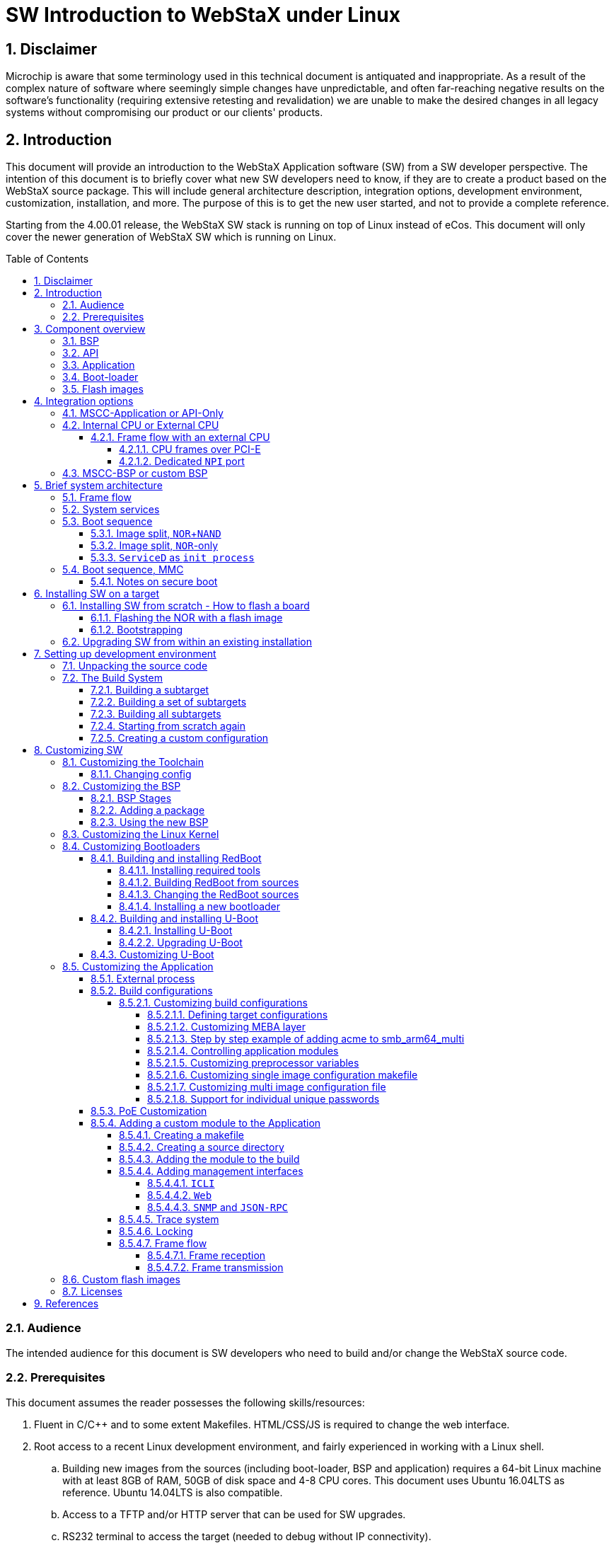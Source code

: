 :sectnums:
:toc: left
:source-highlighter: pygments
:pygments-linenums-mode: inline
:sectnumlevels: 5
:toclevels: 5
:icons: font
:callout1: pass:[<i class="conum" data-value="1" style="font-size: 80%"></i><b>(1)</b>]
:callout2: pass:[<i class="conum" data-value="2" style="font-size: 80%"></i><b>(2)</b>]
:callout3: pass:[<i class="conum" data-value="3" style="font-size: 80%"></i><b>(3)</b>]
:callout4: pass:[<i class="conum" data-value="4" style="font-size: 80%"></i><b>(4)</b>]
:callout5: pass:[<i class="conum" data-value="5" style="font-size: 80%"></i><b>(5)</b>]
:callout6: pass:[<i class="conum" data-value="6" style="font-size: 80%"></i><b>(6)</b>]
:callout7: pass:[<i class="conum" data-value="7" style="font-size: 80%"></i><b>(7)</b>]
:callout8: pass:[<i class="conum" data-value="8" style="font-size: 80%"></i><b>(8)</b>]
:callout9: pass:[<i class="conum" data-value="9" style="font-size: 80%"></i><b>(9)</b>]
:svg_or_png: png
:toc: macro

= SW Introduction to WebStaX under Linux

== Disclaimer
Microchip is aware that some terminology used in this technical document is
antiquated and inappropriate. As a result of the complex nature of software
where seemingly simple changes have unpredictable, and often far-reaching
negative results on the software's functionality (requiring extensive retesting
and revalidation) we are unable to make the desired changes in all legacy
systems without compromising our product or our clients' products.

== Introduction

This document will provide an introduction to the WebStaX Application software
(SW) from a SW developer perspective. The intention of this document is to
briefly cover what new SW developers need to know, if they are to create a
product based on the WebStaX source package. This will include general
architecture description, integration options, development environment,
customization, installation, and more. The purpose of this is to get the new
user started, and not to provide a complete reference.

Starting from the 4.00.01 release, the WebStaX SW stack is running on top of
Linux instead of eCos. This document will only cover the newer generation of
WebStaX SW which is running on Linux.

toc::[]

=== Audience

The intended audience for this document is SW developers who need to build
and/or change the WebStaX source code.

=== Prerequisites

This document assumes the reader possesses the following skills/resources:

. Fluent in C/C++ and to some extent Makefiles. HTML/CSS/JS is required to
change the web interface.
. Root access to a recent Linux development environment, and fairly experienced
in working with a Linux shell.
.. Building new images from the sources (including boot-loader, BSP and
application) requires a 64-bit Linux machine with at least 8GB of RAM, 50GB of
disk space and 4-8 CPU cores. This document uses Ubuntu 16.04LTS as reference.
Ubuntu 14.04LTS is also compatible.
.. Access to a TFTP and/or HTTP server that can be used for SW upgrades.
.. RS232 terminal to access the target (needed to debug without IP
connectivity).
. MSCC APPL source package (version 4.00.01 or newer) and the corresponding
binary BSP and toolchain. To change the BSP the BSP source package is also
needed.
. An MSCC reference board supported by the 4.x release (new users are advised to
start with a supported reference board and then move to custom boards when the
basic environment is configured correctly).

<<<
== Component overview

The WebStaX SW stack consists of a number of different components. All
components are needed to build a working WebStaX product. This section will give
an overview of the different components and explain what role they fulfill.
Projects may need to change/replace one or more of the components to support new
board types, customizations and different integration models.

=== BSP

The BSP provides almost all third-party components that are needed. This
includes both development tools needed to build the executable and third-party
components needed on target. Example of host tools are: cross-compiler, cmake,
linker, automake/autoconf etc. Example of target components are Linux kernel,
libc, net-snmp, dropbear, busybox etc.

MSCC provides a BSP that is designed and optimized for MSCC reference boards and
the WebStaX application software. The BSP is distributed in both source and
binary form. The sources are needed for customers who want/need to change the
BSP, while the binary BSP can be used if no changes are required. Building the
BSP from sources can take a fair amount of time (especially if running in
a virtual machine or on old hardware), and MSCC therefore recommends to start
out with the binary BSP and use that until modifications are needed.

NOTE: The binary BSP is compiled for the internal CPU (little endian MIPSr2). If
an alternative CPU is being used, then the BSP needs to be compiled for that
CPU.

=== API

The API is a library which is used to access the switching/phy hardware. The API
is included as part of the application SW. Customers who are building a
product based on one of the WebStaX variants will automatically be using the API
included in the WebStaX source package.

=== Application

The WebStaX product family includes three different application packages:
`WebStaX`, `SMBStaX` and `IStaX`. The three packages have different feature sets
and different licensing terms. This document will not be focusing a lot on the
individual packages, but assume that one of the three packages is being used.
When referring to "MSCC-Application", "application" or "switch application" then
it is one of these three packages. All examples in this document will be using
the `SMBStaX` package, but the procedures covered in this document are the same
for all packages.

NOTE: Customers may choose not to use the application provided by MSCC, but
instead use an existing application or write their application from scratch.
Such a project will only be using the API, and will need the dedicated API
release. This option is out of scope for this document.

=== Boot-loader

The boot-loader provides the first SW that is running at the target when it is
powered on. The boot-loader is responsible for configuring the CPU, memory
controller, loading the Linux kernel into memory and other.

The boot-loader provided by MSCC is based on RedBoot, with a number of patches
applied on top. The boot-loader is being distributed both as binary and source,
and the binary is built for specific reference boards.

Even though the boot-loader is generic, some custom boards may need to update
it. These updates need to be made in the RedBoot sources, and new binaries need
to be created from the sources.

NOTE: Customers may choose to use alternative boot-loaders, but they will need
to add support for the `MFI` image format used by the switch application.

=== Flash images

A flash image is a binary image that may be burned to the `NOR` flash using a
programmer. The flash images include partition table for the `NOR` flash,
boot-loader, bring-up image (Linux kernel, stage1 file system, stage2 minimal).
A given flash image may only be used on the specific board it is designed for.

Most flash images are _boot-strap images_ which means that they include a
minimal image that provides just enough functionality to perform a SW upgrade
over the network.

NOTE: Most reference boards use both the `NOR` and `NAND` flash to store the
kernel and root-file system. The `NAND` flash can not be burned using a
programmer, and the `NOR` flash is not big enough to include the full
application, which is why a boot-strap image is needed. The boot-strap image is
small enough to fit into the `NOR` flash and provide enough functionality to
perform a SW upgrade over the network to a _full_ application (`WebStaX`,
`SMBStaX` or `IStaX`). When doing a SW upgrade the installation process will
split the image and will utilize both the `NOR` and `NAND` flash.

<<<
== Integration options

The WebStaX product family is very flexible, and it offers a number of different
integration options. This section will describe the most common options that
should be considered for new projects.

=== MSCC-Application or API-Only

The API is bundled and is part of the switch application packages, but it also
exists as a stand-alone package. Customers can therefore choose to use one of
the application packages that already include the API, or they can choose to go
with the stand-alone API package.

Following is some of the characteristics of a projects based on one of the
MSCC-Application variants vs. API-Only projects:

MSCC-Application::
* Provides a complete turnkey-like application with CLI/web/SNMP
  management interfaces.
* Complete high-level JSON-RPC interface.
* Implements many L2/L3 protocols (the set of protocols depend on the variant).
* Proprietary license.
API-Only::
* Driver-like functionality
** Does not implement any protocols and does not perform any _network I/O_.
* C-library which must be instantiated by an application.
* Permissive license (MIT).

This document will only focus on projects that use one of the application
variants.

=== Internal CPU or External CPU

The MSCC switch chips include an internal MIPS CPU, which can be used to run the
switch application, but it is also possible to do a board design that uses an
external CPU instead.

Customers have to choose whether they want to use the internal MIPS CPU, or if
they prefer an external CPU. Arguments for choosing an external CPU is typically
that more CPU resources are needed, or that an alternative CPU architecture is
required. The downside of choosing an external CPU is the cost.

Customers that choose to do a project with an external CPU must also provide the
BSP for the given project. The MSCC source BSP can be adjusted to support most
CPU architectures, or an alternative BSP can be designed from scratch.

==== Frame flow with an external CPU

Projects using an external CPU need to decide how to implement the frame-flow,
between the switch-core and the host CPU. There are two options: either use PCI-
Express or dedicate (and configure) one of the switch ports as the CPU port.
This is called a `NPI` (Node Processor Interface) port. This section documents
some of the pros and cons; the details depend on the switch chip and can be
found in the data sheets.

===== CPU frames over PCI-E

Frames can be extracted and injected by reading/writing registers exposed in the
switch core. This register access is typically done over PCI-E but can in theory
also be done using other physical interfaces.

This approach will require a kernel driver (or user-space application using the
`tun` / `tap` facilities) to implement a `NIC` interface that will read/write
from/to the CPU queue registers. The `NIC` driver must expose the frames as is,
including the internal frame header. The `MUX` driver will connect to this `NIC`
interface and decode the `ifh` header. An interrupt will indicate when there are
frames to be read.

The advantages of this approach is that it is simple, it does not require any
dedicated hardware, and it does not consume one of the switch ports. The
downside is that the frame-flow may affect the CPU performance as the CPU is
being used to read/write the frames.

===== Dedicated `NPI` port

The switch core can be configured to dedicate one of the switch ports as `NPI`
port. This means that the frame flow between the CPU and switch-core is a normal
ethernet connection.

NOTE: Some chips are in some configurations using the `FCS` to carry certain
information. This may be an issue if using a dedicated `NPI` port to implement
the frame flow between switch core and host CPU.

This approach will require that the host CPU has a free `MAC` interface that
can be used to connect to the `NPI` port of the switch-core. The `MAC` interface
must be supported by a Linux `NIC` driver.

The advantages of this approach is that the performance depends on the host
`MAC` interface (and the associated driver) which may be better than running
over PCI-E. The downside is that this solution consumes a switch port from the
switch core that cannot be used for anything else, and it requires a free `MAC`
on the host CPU.


=== MSCC-BSP or custom BSP

A BSP which provides a tool-chain, host tools, and various target
libraries/applications is required to build the MSCC switch application. MSCC
encourages customers to use the MSCC-BSP as it is designed for and tested with
the MSCC Ethernet products. But customers are welcome to use an alternative BSP
or create one from scratch. Typical arguments for using alternative BSPs are
strong preference to other embedded distributions like Yocto, T2-SDK, Gentoo,
etc, or having an existing BSP with support for an external CPU which
is intended for the project.

MSCC is in general not supporting customers in integrating the MSCC application
into custom BSP's. Customers that choose this path must therefore be able to
do this on their own. Customers that choose to design their own BSP need to
look at the MSCC BSP to get the list of packages and patches used by the MSCC
switch application.

<<<
== Brief system architecture

This section will provide a brief overview of the system architecture. The
section will focus on how the MSCC switch application has been integrated with
the Linux system, and on how third-party components may interact. The image
below illustrates the overall system architecture.

[[img-frame-flow]]
.Overall system architecture
image::UG1068-SW-Introduction-to-WebStaX-on-Linux/FrameFlow.{svg_or_png}[]

The green box labeled WebStaX is the MSCC switch application, it can be any of
the supported variants (`WebStaX`, `SMBStaX` or `IStaX`). The switch application
is running as a long-lived normal user-space process (as root), and it is
interacting with the switch registers through the `uio` driver. The WebStaX
application includes an instance of the API, and the application must be the
exclusive owner of the API and switch registers.

NOTE: This means that no other process is allowed to instantiate the API and
alter the switch registers in HW, this must go through the API instance already
created by the application.

The `uio` kernel space driver is a simple kernel module which does two things;
1) exposes the entire register region of the switch hardware, and 2) exposes
all interrupts from the switch hw. The `uio` kernel module is provided by the
Linux kernel (part of the BSP) and allows user-space applications, like WebStaX,
to gain access to HW registers and interrupts from user-space. This is achieved
by a `mmap` of the register region from the user-space application.

=== Frame flow

Besides from configuring the switch registers in HW, the application also
implements a number of protocols (which may influence the switch
configurations). To implement these protocols the application needs to inject
frames into the switch core, and it needs to extract frames that have been
redirected to the CPU (either because it was send to the MAC address of the CPU,
or because an ACL rule has captured the frame). To implement this frame-flow
the Linux kernel in the BSP provides a FDMA driver which can inject/extract
to/from the CPU queue in the switching hardware.

NOTE: The FDMA driver included in the MSCC BSP only supports the internal CPU.
Projects that uses an external CPU need to provide a NIC driver that will
connect the CPU queue in the switching hardware with a Linux network interface.

Frames that are injected/extracted to/from the CPU queue are prefixed with an
extra header that carries various side-band information related to the frame
(front port, classified VLAN, ACL rule number, time stamp etc.). The content of
the header is chip dependent and the content is specified in the data sheet of
the switching chip. This information is needed by the application to implement
most of the L2 protocols, but it also causes a problem when the frame is being
processed through the Linux IP stack. To solve this, received frames are being
exposed both on a Linux network interface called `ifh` (short for _interface
frame header_) and to the `MUX-Filter` (see figure <<img-frame-flow>>).

The `MUX-Filter` will _see_ all frames being received by the CPU queue in the
switching hardware. The driver will decode the frame header to see which
classified VLAN a
given frame belongs to, and if such an interface exists, then the switch
dependent frame header is popped and the frame is being processed by the Linux
IP stack. The `MUX-Filter` is configured by the user-space application using the
`netlink` protocol, and this configuration channel allows the application to
dynamically create and delete IP interfaces that correspond to a VLAN domain.
These kinds of interfaces are being referred to as `VLAN interfaces`.

A system without any configuration will not have any IP interface, but only the
`ifh` interface that exposes the raw frames. When a `VLAN interface` is created,
a corresponding Linux network interface is created by the `MUX-Driver`.

This design allows the user-space applications to implement various L2 protocols
and have access to all the side-band data collected by the switch-core, and it
also allows existing Linux applications to do various socket operations (IP, UDP
and TCP) without changing these applications.

=== System services

The WebStaX application will listen on a number of TCP/UDP ports, and it will
spawn a number of third-party services. The list of TCP/UDP ports and
third-party services depends on the variant (`WebStaX`. `SMBStaX` or `IStaX`).
An example of listening ports is TCP port 23, which the application listens on
in order to implement telnet. Examples of third-party services are `hiawatha`,
which is being used as web-server and `net-snmp` as `SNMP` main agent.

External services needed by the WebStaX application are automatically started by
the application itself. The application also offers configuration hooks that can
stop a given service if the user does not wish to use it.

More advanced configuration of various system services is covered in <<AN1163>>.

=== Boot sequence

The boot-sequence of a WebStaX system differs a bit from what is seem in most
_general purpose_ Linux systems. The are two main reasons for these
differences: a) The system starts by booting from `NOR` and when the kernel is
up, it mounts the stage 2 flash as its root file system; b) The system uses a
custom `init` process called `ServiceD`.

The stage 2 rootfs is normally placed in `NAND`, but can optionally be
placed in `NOR` flash. The latter option imposes a limitation on the
total image size at (currently) 13.5 Mb for a system with 32 Mb `NOR`
flash.

The following illustrates the boot-process of a WebStaX system with
both `NOR` and `NAND`:

[[img-boot-process-nand]]
.Boot proces, NOR+NAND
image::UG1068-SW-Introduction-to-WebStaX-on-Linux/Bootprocess.{svg_or_png}[]

The following illustrates the boot-process of a WebStaX system with `NOR` only:

[[img-boot-process-nor-only]]
.Boot process, NOR only
image::UG1068-SW-Introduction-to-WebStaX-on-Linux/Bootprocess-NOR.{svg_or_png}[]

==== Image split, `NOR`+`NAND`

The image format used in WebStaX is called `mfi` and is designed to allow using
both the `NOR` and `NAND` flash to store firmware images. `Redboot` does not
have the required drivers to read from the `NAND` flash, meaning that the Linux
kernel must be stored in `NOR` flash. When the kernel is booted, it will run the
`stage2` loader (also from `NOR`) which will mount the `NAND` flash, do a
`pivot_root` and use the `NAND` flash as the root file system from this point
on.

This design is a bit different from what is seen in many embedded systems where
the entire root file system is placed in the `initrd` section loaded by the
boot-loader. The reason for this design is that the `NAND` flash is
significantly cheaper than the `NOR` flash, and splitting the image into both
`NOR` and `NAND` will lower the BOM cost.

This means that the actual boot process starts already when the image is being
installed, because the installation process must split the image file and burn
the `kernel` + `initrd` section to the `NOR` flash, and also burn the remaining
part to `NAND` flash. The SW upgrade facilities, which are part of the MSCC
application, will take care of that automatically. This is illustrated at the
left side in <<img-boot-process>> image.

When the system is powered on, the boot-loader will initialize the hardware and
load the `kernel` + `initrd` into memory, and start the Linux kernel. When the
Linux kernel is up and running, it will look for an executable called
`stage2-loader` (part of the `stage1` part of the BSP) in the `initrd` area, and
invoke that process as `PID` 1. The `stage2-loader` loader will mount the `NAND`
flash, and look for the corresponding `stage2` section of the current firmware
image in the `NAND`. After finding it, it will iterate through its contents, and
mount each root file system element on top of each other by using the
`OverlayFS` facilities in the Linux kernel. Once this process is completed, the
final root-file system is ready, and the `stage2-loader` will use the
`pivot_root` to replace the existing root with the newly prepared root file
system.

==== Image split, `NOR`-only

When the `NOR`-only architecture is used, the MFI image is stored in entirety in
the `NOR`, and _not_ split during flashing. The `stage2` loader will detect the
absence of `NAND` and will concatenate the root file system elements as normal,
but overlaying them with a small read-write filesystem which is used instead of
the `NAND` filesystem.

Together, they form a similar unified filesystem as for `NAND`, just with the
two following differences:

* Rootfs data is located in `NOR`. This impacts how large the firmware image can
  be, as it is limited to half the `NOR` size, minus overhead at about 5 Mb. For
  32 Mb, this gives 13.5 Mb maximum firmware image size.

* The read-write storage capacity is limited to what is stored in a small `NOR`
  read-write filesystem. This implies bulk data storage is not available. The
  read-write storage is only used for system dynamic data storage, such as
  configuration and device certificates.

==== `ServiceD` as `init process`

At this point the final root file system is ready, and the system can start to
initialize all the services that need to be running. The `ServiceD` application
is used to perform this task. The `ServiceD` process will read its
configuration files (see `ServiceD Conf WebStaX` and `ServiceD Conf Customer
process` in <<img-boot-process>>) and spawn (and monitor) the configured
services. In a vanilla WebStaX system there will only exist one service called
`switch_app`, which represents the WebStaX application. When the application is
started it will automatic start the set of services it depends on.

For more details on the `mfi` format and `ServiceD` read the <<AN1163>>
document.

=== Boot sequence, MMC

On systems with MMC storage installed, the bootsequence can be run directly from MMC.
This is possible by the .ext4 file generated during build.
The 4 GB MMC storage is partitioned into several partitions, each holding specific
binaries for the boot process.
A typical partition can look like illustrated in  <<emmc-laoyut>>

[[emmc-layout]]
.EMMC layout and boot sequence
image::UG1068-SW-Introduction-to-WebStaX-on-Linux/emmc-layout.{svg_or_png}[]

The first 0xFFFFF bytes contains GPT header (1 MB bytes) and is normally not referred
to as a 'partition'. Note the first 512 bytes is unused, and thus not part of GPT header.
Partition 1+2 (128 MB each) contains the fip with bootloaders (including uboot).
The latter partition is used if the primarily fip is not found/usable. Partition 3+4 (2 MB each)
contains the environment for u-boot (primarily and backup). Partition 5+6 (1 GB each) contains
linux kernel, mmc-rootfs, stage2 loader, application fs and application itself (all within .ext4 file).
Partition 7 (approx 1.75 GB) can be used by application or bootloader.
Note that partition 5+6 is named 'boot', even though the first partition used is partition 1/2,
which then executes code in partition 5/6.

The boot process starts with BL1 (hardware bootloader) looking into GPT header and searches for
partition called 'fip'. Partition 1/2 is read and several stages of bootloaders are executed.
Partition 5/6 is loaded into ram, Linux kernel is prepared for loading and started. Linux kernel
trigs /sbin/init application. During build of root fs, this application is replaced by
own "stage 2 loader" which is executed instead of Linux' own /sbin/init.

Stage 2 loader is a seperate application that replaces current root fs ("first root fs") with
another one. When application is loaded, a mount to current partition is done. The application
then executes a pivot_root and re-mounts a new file system to be used when switch-app
is running ("second root fs"). In other words, the root fs distributed with stage 2 loader, has a limited
lifetime. Note that when starting up system in secure more (secure boot), stage 2
loader has extended functionality; this is explained in section <<Notes on secure boot>>

==== Notes on secure boot

It is possible to build rootfs and entire chain of bootloaders secure, thus enabling
"secure boot". Description on basic verified boot in Linux can be found at
https://bitbucket.microchip.com/projects/UNGE/repos/sw-doc-bsp/browse/modules/ROOT/pages/supported-hw/lan969x-verified-boot.adoc[Github page for MSCC sw-doc-bsp]

If using secure boot for switch application, the following is done during build/start:

 * At build time, 2 different files are generated: (A) a fit image which contains mmc-rootfs. This is
 started by bootloader and contains the stage2 loader). (B) a application-fs (which is the filesystem
 used during the application' lifetime). The application-fs is a ext4 image. Both (A) (Image.itb/mmc-rootfs)
 and (B) (application-fs) are generated every time the application is built.
 * File (A) (Image.itb/mmc-rootfs) is signed with hash keys provided by BRSDK.
 This prolongs the chain-of-trust  from BSP into scope of application. The .fit file built
 is generated via linux tool mkimage with a additional -k param for providing the keys to use. The keys
 are fetched from BRSDK build with application, thus joining the BRSDK and mmc-rootfs.
 Additionally, static fields for are added to temporarily .its file, which is used for
 constructing device tree definition. The resulting mmc-rootfs is called Image.itb.
 * The application-fs is generated as ext4 file with Linux tool mke2fs. The file is formatted
 (=hashed) via tool "veritysetup format".  This gives possibility to verify if the
 generated fs at build time is actually the fs that is used during boot of system. During this
 process, a hash and a root hash are generated. These hash'es must be available for later
 verification of the data stored in the partition. The hash and root hash'es are stored within first
 root fs (mmc-rootfs) as files app.hash and app.roothash, respectively. The application fs itself
 is stored as app.ext4
 * All 4 files (Image.itb, app.hash, app.roothash and app.ext4) are all stored within a seperate
 "outer" filesystem (=the resulting .ext4 file)
 * When bootloader starts, it is instructed to use Image.itb within .ext4 file. This is only possible,
 if chain-of-trust is valid, thus the core principle of secure boot. If Image.itb is valid, Linux
 kernel is stared, thus starting /sbin/init (which is replaced by "stage 2 loader" during build of fs).
 * When stage 2 loader is executed, it attempts to mount partition app.ext4 and uses
 app.hash and app.roothash to validate the mounted partition. This is done via tool "veritysetup open",
 which will create a virtual device on mmc-rootfs and attempt to mount this device.
 In case any of these steps fails, either the hash, roothash or the partition itself has been changed
 or replaced since the application was built, boot is not possible/allowed, and system
 will reboot*.
 * If stage 2 loader is successfully able to do a final mount of the application fs (app.ext4),
 a pivot_root is executed, thus setting a new root-fs to the (verified) application fs.
 * Once stage 2 loader is done, responsibility is given to either Linux kernel param "init_next"
 or to /sbin/init within application fs.

*) In case of invalid application fs (or incorrect hash/roothash), the system will reboot and simply
try to start in the same fashion again. Future versions of application will attempt to start system
on boot 1 (backup) partition instead of attempting reboot on the same partition/fs.

NOTE: Notice that the application contains a seperate module called stage2 loader, which
is trigged within application fs. Though the naming is identical, it is two different application,
serving two different purposes. The stage2 loader used in mmc-rootfs is located in ./build/initramfs,
while stage2 loader in application is located in ./vtss_appl/stage2_loader.


<<<
== Installing SW on a target

This section describes how to install SW into a target, whether that is a
'fresh' installation, i.e. install on a target with an empty NOR device, or a SW
upgrade of an existing installation. The two processes are different, hence they
are covered separately.

=== Installing SW from scratch - How to flash a board

If the device has no SW installed in it already, e.g. empty `NOR` or if a SW
upgrade is not possible (e.g. upgrade from an eCos version to this Linux
release), then the device needs to be flashed with a flash image. Flash images
is part of the normal WebStaX release, and can be used with the reference
boards. To build custom flash images see section: <<Custom flash images>>.

The clean installation is a two step process; first the `NOR` memory of the
device needs to be flashed with a proper binary image (the _flash image_) that
will bring the device into a _bring-up_ state with basic network connectivity
and then the device needs to be bootstrapped with the final _full_ application
(`WebStaX`, `SMBStaX` or `IStaX`).

==== Flashing the NOR with a flash image

In order to flash the `NOR` memory of the device, a flash memory programmer is
required. In order to generate the following guidelines and examples, the
http://www.asix.net/prg_forte.htm[*FORTE*] memory programmer from
http://www.asix.net/[*ASIX*] was used. Other memory programmers will work as
well, but covering their installation methods is out of the scope of this
document.

Things you will need:

* A board as a target
* A flash memory programmer (http://www.asix.net/prg_forte.htm[*FORTE*] is
  recommended, http://www.asix.net/prg_presto.htm[*PRESTO*] is slower but works
  too)
* A PC running Windows
* Universal Programmer tool (downloaded from
  http://www.asix.net/dwnld_up.htm[*ASIX.net*]) installed
* Binary flash image for the specific board

Once all the hardware is in place and all the drivers and software are
installed, go ahead and start the ASIX UP program. You will then be prompted
with the following screen that allows you to select and connect to your
programmer. Please select the programmer you are using and the proper port. If
you check "Always use this S/N", then you will no longer see this initial
screen, but you can always select programmers from within UP (`Options > Select
Programmer`, or press `Shift + F4` on the keyboard).

[[img-up-start]]
.Start-up screen of ASIX UP
image::UG1068-SW-Introduction-to-WebStaX-on-Linux/UP_0.JPG[align="center"]

Next, you have to select the NOR device you are about to program. If it is the
first time you start UP you will also see the following screen where you can
select the device you want to program. Otherwise, you will be redirected to the
main screen of the software. You can always select another device through
`Device > Select` device (or press `F4` on the keyboard).

[[img-up-device]]
.Flash device selection screen of ASIX UP
image::UG1068-SW-Introduction-to-WebStaX-on-Linux/UP_2.JPG[align="center"]

The Device Family should be _SPI FLASH EPROM_, and the Device ID depends on the
respective NOR flash the target is equipped with. Below you can see a table
indicating a few of the NOR flash devices that can be found on the MSCC
reference boards.

NOTE: The table is only listing a few of the most commonly NOR flashes that are
used in the MSCC reference boards. Make sure to check the NOR Part No. on your
device before performing the flash procedure that is outlined in this section.

[cols="4*", options="header"]
.Flash memory table
|===
|MSCC reference board (family name)
|NOR Flash Part No.
|Device name in ASIX UP
|Binary image name

|Caracal-1
|25P28V6P
|M25P128
|linux-caracal1-16mb-256kb.bin

|Serval-2
|MX25L25635F
|MX25L25635F
|linux-serval2-32mb-64kb.bin

|Jaguar-2
|MX25L25635F
|MX25L25635F
|linux-jaguar2-cu8sfp16-32mb-64kb.bin

|Serval-T
|MX25L25635FMI
|MX25L25635F
|linux-servalt-32mb-64kb.bin
|===

NOTE: As seen from the table above, the Device name in ASIX UP is not always the
same or even similar to the Device Part No., and in that case the Device name
can usually be derived by the data-sheet of the `NOR` device. This will be
necessary for applications where customers create their own board.

For MSCC reference boards though, the above table also provides the mapping to
the appropriate binary flash image. The APPL-4.X package (`WebStaX`, `SMBStaX`
or `IStaX`) contains the directory *flash-images* where binary flash images can
be found for all MSCC reference boards. The right-most column of the above table
indicates the right image for each reference board.

With that in mind, open the right binary through `File > Open` (or press `Ctrl
+O` on the keyboard). You are now in the main screen of the program and you
should see something similar to the following:

[[img-up-main]]
.Main screen of ASIX UP
image::UG1068-SW-Introduction-to-WebStaX-on-Linux/UP_1.JPG[align="center"]

The version of UP along with the loaded binary image can be seen on the top-left
corner, while the memory programmer (in this case FORTE) along with the selected
device can be seen on the top-right corner. One thing to notice here is the
voltage of the flash device, and the expected value for MSCC ref. boards is
something in the range of 3.1V - 3.3V.

The first time you use the software, you can also set your preferred program
setting under `Options > Program settings` (`Shift + F10`). Those will be kept
across. We suggest to check the `"Do not perform blank check after erasing"`
option if you want to speed-up the process. The next figure shows a possible
configuration:

[[img-up-settings]]
.Program settings screen of ASIX UP
image::UG1068-SW-Introduction-to-WebStaX-on-Linux/UP_4.JPG[align="center"]

You are ready to flash your device now, so click on `Device > Program > Program
all except OTP sector / Program all` (depending on the NOR, you might be
presented with more than one option). The process should start (you might get a
confirmation pop-up first) and you will see some progress bars.

[[img-up-flashing]]
.Programming process screen of ASIX UP
image::UG1068-SW-Introduction-to-WebStaX-on-Linux/UP_5.JPG[align="center"]

When the process is finished, you should get the following screen and no errors
or warnings.

[[img-up-success]]
.Programming process screen of ASIX UP - successful programming
image::UG1068-SW-Introduction-to-WebStaX-on-Linux/UP_6.JPG[align="center"]

The device is now flashed with a bring-up image, but before it can be put to use
one final step is required. The MAC address of the board has been reset, and the
board will pick-up a random MAC address the next time it powers up. You need to
change that by making a RS232 connection to the device and issuing the following
commands on ICLI (Industrial Command Line Interface): `platform debug allow` and
`debug board mac <mac-address>`. Then reboot the device and the flashing process
is complete.

NOTE: The MAC address given is the device `BASE` address. You implicitly should
reserve the next _N_ addresses for the device as well. _N_ depends on the number
of physical ports on the device in question.

Let's take a Serval-1 reference board. Here's the output from the device's first
boot after the flash process:

[source,console]
----
+M25PXX : Init device with JEDEC ID 0xC22018.
Serval Reference board detected (VSC7418 Rev. B).

RedBoot(tm) bootstrap and debug environment [ROMRAM]
Non-certified release, version 1_19-5f9ed7e - built 13:31:17, Jun 17 2016

Copyright (C) 2000, 2001, 2002, 2003, 2004, 2005, 2006, 2007, 2008, 2009
Free Software Foundation, Inc.
RedBoot is free software, covered by the eCos license, derived from the
GNU General Public License. You are welcome to change it and/or distribute
copies of it under certain conditions. Under the license terms, RedBoot's
source code and full license terms must have been made available to you.
Redboot comes with ABSOLUTELY NO WARRANTY.

Platform: VCore-III (MIPS32 24KEc) SERVAL
RAM: 0x80000000-0x88000000 [0x800292c0-0x87fdfffc available]
FLASH: 0x40000000-0x40ffffff, 256 x 0x10000 blocks
== Executing boot script in 3.000 seconds - enter ^C to abort
RedBoot> diag -p
RedBoot> fis load -x linux
MD5 signature validated
Stage1: 0x80100000, length 4311824 bytes
Initrd: 0x80600000, length 188416 bytes
Kernel command line: init=/usr/bin/stage2-loader loglevel=4
RedBoot> exec
Now booting linux kernel:
 Base address 0x80080000 Entry 0x80100000
 Cmdline : init=/usr/bin/stage2-loader loglevel=4
 Active fis: linux
[    0.884288] vcfw_uio vcfw_uio: UIO driver loading
[    0.889189] vcfw_uio vcfw_uio: Invalid memory resource
[    0.894392] iounmap: bad address   (null)
00:00:01 Stage 1 booted
00:00:01 Using device: /dev/mtd7
00:00:10 Mounted /dev/mtd7
00:00:10 Loading stage2 from NOR flash partition 'linux'
00:00:12 Overall: 11669 ms, ubifs = 9590 ms, rootfs 2016 ms of which xz = 0 ms of which untar = 0 ms
Starting application...
Using existing mount point for /switch/
W conf 00:00:16 65/conf_board_start#385: Warning: MAC address not set, using random: 02-00-c1-75-c2-83
Press ENTER to get started
----

NOTE: The device has selected a random MAC address after the flash process. We
now use the debug command for setting the board's MAC address and then reboot.

[source, console]
----
# platform debug allow

WARNING: The use of 'debug' commands may negatively impact system behavior.
Do not enable unless instructed to. (Use 'platform debug deny' to disable
debug commands.)

NOTE: 'debug' command syntax, semantics and behavior are subject to change
without notice.

# debug board mac 00-01-C1-00-C9-90
# reload cold
% Cold reload in progress, please stand by.
Rebooting system...
# Umount done.[  166.748728] VcoreIII I2C: Disabling with active transfer pending

[  166.784052] reboot: Restarting system
----

==== Bootstrapping

After the `NOR` has been flashed with the steps outlined in the previous
section, the flash is partitioned, the boot-loader, Linux kernel and initramfs
are installed and for MSCC reference boards and bring-up application is present
which allows for basic network connectivity. Note that at this stage the NAND
flash still needs to be formatted and partitioned before it is put into use. The
bootstrap option that is part of the bring-up application will seamlessly take
care of that, plus perform a SW upgrade to the selected APPL-4.X package
(`WebStaX`, `SMBStaX` or `IStaX`).

In order to demonstrate how the bootstrapping process works, we take the example
of a Serval-1 reference board that has been flashed using the method explained
in <<Flashing the NOR with a flash image>>.

Things needed to perform the bootstrap:

* The bootstrap option is only available through the ICLI management interface,
therefore a terminal connection to the device is required.
*  [[Install_reqs]] Basic network connectivity from/to the device
is also needed since we are going to be downloading one of the APPL-4.X packages
into the device.
* An APPL-4.X SW image (`WebStaX`, `SMBStaX` or `IStaX`).
Customers can build this image themselves through the build system and by
following the process explained in section
<<Setting up development environment>>. For reference boards however, the
released package already contains images for all MSCC reference boards. These
can be found in `/bin/` of the respective release package. For this example we
will be using a SMBStaX image taken from `SMBStaX-4.5.0/bin/smb_serval.mfi`.
* An HTTP or TFTP server for distributing the above image.

Having all that in place, we simply log in to the device through ICLI and issue
the `debug firmware bootstrap <url>` command.

NOTE: You may need to set-up IP configuration properly on device to upgrade
bootstrap firmware.

[source, console]
----
Press ENTER to get started
# platform debug allow

WARNING: The use of 'debug' commands may negatively impact system behavior.
Do not enable unless instructed to. (Use 'platform debug deny' to disable
debug commands.)

NOTE: 'debug' command syntax, semantics and behavior are subject to change
without notice.

# debug firmware bootstrap http://10.10.130.147:8080/smb_serval.mfi
Fetching...
looking up 10.10.130.147
connecting non-blocking to 10.10.130.147:8080
connection: Success
requesting http://10.10.130.147:8080/smb_serval.mfi
Bootstrap ubi starts...
ubiformat: mtd7 (nand), size 134217728 bytes (128.0 MiB), 1024 eraseblocks of 131072 bytes (128.0 KiB),
min. I/O size 2048 bytes
libscan: scanning eraseblock 1023 -- 100 % complete
ubiformat: 1024 eraseblocks have valid erase counter, mean value is 3
ubiformat: formatting eraseblock 1023 -- 100 % complete
Bootstrap ubi done ok.
Writing primary image
Erasing flash ... done
Programming flash ... done
  Done
Writing backup image
Erasing flash ... done
Programming flash ... done
  Done
Rebooting ...
[ 7757.970262] VcoreIII I2C: Disabling with active transfer pending
[ 7758.003073] reboot: Restarting system
...
// Skipping standard boot output
...
Press ENTER to get started

Username: admin
Password:
# show version

MAC Address      : 00-01-c1-00-c9-90
Previous Restart : Cold

System Contact   :
System Name      :
System Location  :
System Time      : 1970-01-01T00:17:19+00:00
System Uptime    : 00:17:19


Bootloader
----------
Image            : RedBoot (bootloader)
Version          : version 1_19-5f9ed7e
Date             : 13:31:17, Jun 17 2016

Active Image
------------
Image            : linux (primary)
Version          : Version 4.00.01
Date             : 2016-07-06T11:23:33+02:00
Upload filename  : smb_serval.mfi

Backup Image
------------
Image            : linux.bk (backup)
Version          : Version 4.00.01
Date             : 2016-07-06T11:23:33+02:00
Upload filename  : smb_serval.mfi

------------------
SID : 1
------------------
Chipset ID       : VSC7418
Board Type       : Serval PCB106
Port Count       : 11
Product          : Vitesse SMBStaX Switch
Software Version : SMBStaX (standalone) Version 4.00.01 Build 272
Build Date       : 2016-07-06T11:23:33+02:00
Code Revision    : 82e4c3f

----

NOTE: The bootstrap process has now formatted and partitioned the NAND flash,
plus installed the selected Application image to both NOR and NAND. The same
image is both the active and the backup image of the device.

=== Upgrading SW from within an existing installation

Performing a SW upgrade from within APPL-4.X is similar to the bootstrap
process, with the difference that it is supported by all management interfaces.
I.e. ICLI, Web, JSON-RPC and SNMP. For simplicity reasons, this document will
only focus on the ICLI interface. The rest of the  prerequisites listed in the
bootstrap section (<<Install_reqs,Basic Upgrade Requirements>>) remain the same.

After having all the above in place, simply log in to the device and issue the
`firmware upgrade <url>` command as also seen in the example below:

[source, console]
----
Press ENTER to get started

Username: admin
Password:
# firmware upgrade http://10.10.130.147:8080/smb_serval.mfi
Fetching...
looking up 10.10.130.147
connecting non-blocking to 10.10.130.147:8080
connection: Success
requesting http://10.10.130.147:8080/smb_serval.mfi
Got 8936650 bytes
Starting flash update - do not power off device!
Erasing flash...done
Programming flash...done
Swapping images...done
Restarting, please wait...Umount failed: D[  450.658665] VcoreIII I2C: Disabling with active transfer pending
evice or resource busy, retry with force
Umount failed again: Device or resource busy!!!
[  450.695431] reboot: Restarting system
...
//Skipping standard boot output
...
Press ENTER to get started

Username: admin
Password:
# show version

MAC Address      : 00-01-c1-00-c9-90
Previous Restart : Cold

System Contact   :
System Name      :
System Location  :
System Time      : 1970-01-01T00:01:43+00:00
System Uptime    : 00:01:43


Bootloader
----------
Image            : RedBoot (bootloader)
Version          : version 1_19-5f9ed7e
Date             : 13:31:17, Jun 17 2016

Active Image
------------
Image            : linux (primary)
Version          : dev-build by vkosteas@soft-dev10 2016-08-19T14:19:11+02:00 Config:smb_serval SDK:v02.32-smb
Date             : 2016-08-19T14:19:11+02:00
Upload filename  : smb_serval.mfi

Backup Image
------------
Image            : linux.bk (backup)
Version          : Version 4.00.01
Date             : 2016-07-06T11:23:33+02:00
Upload filename  : smb_serval.mfi

------------------
SID : 1
------------------
Chipset ID       : VSC7418
Board Type       : Serval PCB106
Port Count       : 11
Product          : Vitesse SMBStaX Switch
Software Version : SMBStaXdev-build by vkosteas@soft-dev10 2016-08-19T14:19:11+02:00 Config:smb_serval SDK:v02.32-smb
Build Date       : 2016-08-19T14:19:11+02:00
Code Revision    : a506391+
----

As seen from the example above, after the upgrade is complete the uploaded image
has taken its place as active image (in this case a development build was used
for the test), while the previously active image is now the new backup image.

[IMPORTANT]
====
The upgrade process outlined above can not be used in order to upgrade an
existing customer or MSCC reference board from an eCos installation to a Linux
installation. A binary flash image (MSCC provided or customer provided) needs to
be flashed in the device first, according to the process explained in
<<Installing SW from scratch - How to flash a board>>.
====

<<<
== Setting up development environment

Working with the source code raises some requirements to the development
environment. This section will provide instructions on how to set-up a
development machine based on x86_64 Ubuntu 16.04LTS installation. Other (recent)
Linux distributions can be used, but that is not supported by MSCC. Setting up
the development environment requires `root` access through the `sudo` command.

First step is to install a bunch of required packages using the package system
provided by Ubuntu:

[source,console,linenums]
----
$ sudo apt-get install bc build-essential bzip2 coreutils cpio findutils gawk git grep gzip libc6-i386 libcrypt-openssl-rsa-perl libncurses5-dev patch perl python ruby sed squashfs-tools tcl tar wget libyaml-tiny-perl libcgi-fast-perl ruby-parslet libstdc++6
----

Next step is to download and install the binary BSP and the binary toolchain.
This example will be using version `2021.06` of the BSP and version `2021.02-090`
of the toolchain. Future versions of WebStaX may depend on newer BSP and
toolchain versions. Section <<Customizing the BSP>> shows the steps to determine
which BSP version a given WebStaX release expects to use, while the toolchain
version is derived from a file embedded in the BSP, as shown below.

[source,console,linenums]
----
$ cd

# Download and install the BSP
$ wget -q http://mscc-ent-open-source.s3-eu-west-1.amazonaws.com/public_root/bsp/mscc-brsdk-mipsel-2021.06.tar.gz
$ sudo mkdir -p /opt/mscc
$ sudo tar xf mscc-brsdk-mipsel-2021.06.tar.gz -C /opt/mscc

# Get the toolchain version
$ cat /opt/mscc/mscc-brsdk-mipsel-2021.06/sdk-setup.mk | grep "MSCC_TOOLCHAIN_FILE "
MSCC_TOOLCHAIN_FILE ?= 2021.02-090

# Download and install the Toolchain
$ wget -q http://mscc-ent-open-source.s3-eu-west-1.amazonaws.com/public_root/toolchain/mscc-toolchain-bin-2021.02-090.tar.gz
$ sudo mkdir -p /opt/mscc
$ sudo tar xf mscc-toolchain-bin-2021.02-090.tar.gz -C /opt/mscc

# Test the toolchain
$ /opt/mscc/mscc-toolchain-bin-2021.02-090/mipsel-mips32r2-linux-gnu/usr/bin/mipsel-linux-gcc --version
mipsel-linux-gcc.br_real (Buildroot 2018.05) 6.4.0
Copyright (C) 2017 Free Software Foundation, Inc.
This is free software; see the source for copying conditions.  There is NO
warranty; not even for MERCHANTABILITY or FITNESS FOR A PARTICULAR PURPOSE.
----

[[extract-src]]
The final step is to extract the WebStaX sources and build them using the newly
installed tool-chain. The WebStaX sources (`WebStaX`, `SMBStaX` or `IStaX`) are
proprietary SW and distribution may differ from customer to customer. Contact
your Microchip support to get instructions on how to get access to the sources.

The outcome of a compilation is a so-called MFI file, which is the binary image
format used by WebStaX-based SW.

=== Unpacking the source code

To get started you unpack the source in a folder of your own choice, and go to
the build folder.

[source,console,linenums]
----
$ cd
$ mkdir istax                                # Create a folder
$ tar -C istax -xf IStaX.tgz                 # Extract the sources
$ cd istax/build                             # Enter the building catalog
----

Now you are ready to select what to build.

=== The Build System

There are four packages of targets available to the build system: `Bringup`,
`WebStaX`, `SMBStaX` and `IStaX`.

Starting with version 4.3.0, an application compiled once may be used to create
MFI files for multiple targets.

The build configuration for each of these packages is found in the corresponding
package configuration file:

[cols="1,5"*]
|===
|Bringup:
|`build/configs/bringup_multi.mk`
|WebStaX:
|`build/configs/web_multi.mk`
|SMBStaX:
|`build/configs/smb_multi.mk`
|IStaX:
|`build/configs/istax_multi.mk`
|===

You simply select which package to build by creating a symbolic link to the
package configuration file and start the build process.

==== Building a subtarget

You can select a subset of targets to build instead of building the whole range
in the package. You can get help on how to do this by just typing `make`.

[source,console,linenums]
----
$ pwd                          # Check that you are in the build folder
$ make                         # List all the available targets for all packages
$ make istax                   # List the available istax package targets only
$ make serval_tep              # List the available serval_tep targets only
$ make istax_serval_tep        # List the istax_serval_tep target only
----

NOTE: As long as you haven't selected any configuration (by creating the
symbolic link) `make` will show this help information.

If you just want to build the istax_serval_tep.mfi target you can use the
`make istax_serval_tep` command to see the instruction on how to set this up.

[source,console,linenums]
----
$ tools/set_build_config.rb -c configs/istax_multi.mk -s istax_serval_tep.mfi
Create link to configs/istax_multi.mk
Create subtargets in .subtargets.mk
----

This operation creates a symbolic link to the package configuration file and a
subtarget configuration file that contains the subtarget you selected. Now, you
can start the build process.

[source,console,linenums]
----
$ make -j8                                     # Build the target
...
$ ls obj/*.mfi                                 # Check the result
obj/istax_serval_tep.mfi
----

==== Building a set of subtargets

If you want to select more targets you can simply edit the `.subtargets.mk` file
to include these.

[source,console,linenums]
----
# List the currently selected subtargets
$ cat .subtargets.mk
# BUILD_SUBTARGETS   += istax_caracal1.mfi
# BUILD_SUBTARGETS   += istax_caracal2.mfi
# BUILD_SUBTARGETS   += istax_caracal_lite.mfi
# BUILD_SUBTARGETS   += istax_jr2_24.mfi
# BUILD_SUBTARGETS   += istax_jr2_48.mfi
# BUILD_SUBTARGETS   += istax_lynx2.mfi
# BUILD_SUBTARGETS   += istax_ocelot_10.mfi
# BUILD_SUBTARGETS   += istax_ocelot_8.mfi
# BUILD_SUBTARGETS   += istax_serval.mfi
# BUILD_SUBTARGETS   += istax_serval2.mfi
# BUILD_SUBTARGETS   += istax_serval2_lite.mfi
# BUILD_SUBTARGETS   += istax_serval_lite.mfi
# BUILD_SUBTARGETS   += istax_serval_t.mfi
# BUILD_SUBTARGETS   += istax_serval_te.mfi
# BUILD_SUBTARGETS   += istax_serval_te10.mfi
BUILD_SUBTARGETS   += istax_serval_tep.mfi
# BUILD_SUBTARGETS   += istax_serval_tp.mfi
# BUILD_SUBTARGETS   += istax_sparxIV_34.mfi
# BUILD_SUBTARGETS   += istax_sparxIV_44.mfi
# BUILD_SUBTARGETS   += istax_sparxIV_52_48.mfi
# BUILD_SUBTARGETS   += istax_sparxIV_80_24.mfi
# BUILD_SUBTARGETS   += istax_sparxIV_90_48.mfi
----

Just remove the comment (#) in the beginning of the line to include the
subtarget.

==== Building all subtargets

To build all targets for the IStaX package you simply just remove the
`.subtargets.mk` file

[source,console,linenums]
----
$ pwd               # Check that you are in the build folder
$ rm .subtargets.mk # Remove the subtargets selection file
$ make -j8          # Build the sources
...
# Verify that the full range of 'mfi' files were produced
$ ls obj/*.mfi
obj/istax_caracal1.mfi       obj/istax_jr2_24.mfi
obj/istax_serval2.mfi        obj/istax_serval_t.mfi
obj/istax_sparxIV_34.mfi     obj/istax_sparxIV_80_24.mfi
obj/istax_jr2_48.mfi         obj/istax_ocelot_8.mfi
obj/istax_serval_te.mfi      obj/istax_serval_tp.mfi
obj/istax_sparxIV_90_48.mfi  obj/istax_caracal_lite.mfi
obj/istax_serval.mfi         obj/istax_serval_lite.mfi
obj/istax_ocelot_10.mfi      obj/istax_sparxIV_44.mfi
obj/istax_serval_tep.mfi     obj/istax_lynx2.mfi
obj/istax_caracal2.mfi       obj/istax_serval_te10.mfi
obj/istax_serval2_lite.mfi
----

==== Starting from scratch again

To start the build process from the very beginning again you simply do this:

[source,console,linenums]
----
$ pwd           # Check that you are in the build folder
$ make mrproper # Remove the build artifacts and configuration
----

Now you are ready to start selecting the configuration and building new targets.

==== Creating a custom configuration

It is possible to create custom made configurations that build just a single
target. You do this by creating your own `.mk` file in the `configs` folder.

In the configuration you need to refer to the package in order to configure
correct hardware and software support.

You can find more details in the <<Customizing the Application>> section.

<<<
== Customizing SW

This section will document how to build the various SW components from sources,
and how to change the corresponding sources. The section is intended as a
_getting started_ guide, and it will focus on documenting work-flow of MSCC
developed components (third-party components like Buildroot and RedBoot is
documented by the upstream projects).

=== Customizing the Toolchain

The toolchain contains cross-compilers that are utilized to compile on one
architecture and get an output that can run on a different architecture.
The toolchain is distributed both in binary and source format. To customize the
toolchain, the sources are needed and must be downloaded.

Determining the toolchain the application uses is a two-step process: First find
the BSP version (see <<Customizing the BSP>>) and then lookup the toolchain
version in the BSP's `sdk-setup.mk` file, like this:

[source,console,linenums]
----
$ cat sdk-setup.mk | grep MSCC_TOOLCHAIN_FILE
MSCC_TOOLCHAIN_FILE ?= 2021.02-090
----

This tells us the toolchain version is `2021.02-090`. Get and install toolchain
sources:
[source,console,linenums]
----
$ cd <workspace-to-install-sources>
$ wget -q http://mscc-ent-open-source.s3-eu-west-1.amazonaws.com/public_root/toolchain/mscc-toolchain-source-2021.02-090.tar.gz
$ tar -xf mscc-toolchain-source-2021.02-090.tar.gz
----

Before starting to customize the toolchain, make sure it compiles without any
modifications. The build process is automated by the `./build.rb` script.

Here is how to build all toolchains:
[source,console,linenums]
----
$ cd mscc-toolchain-source-2021.02-090
$ ./build.rb all
----

NOTE: Lots of warnings are printed on the screen when compiling the toolchain.
These are warnings in third-party code and can be ignored.

NOTE: For more options in the `./build.rb` script, use `./build.rb --help`.

If the build completes successfully, it stores the resulting binary toolchain
in `output/artifact` folder.

[source,console,linenums]
----
$ ls mscc-toolchain-source-2021.02-090/output/artifact
files.md5
mscc-toolchain-bin-2021.02-090.tar.gz
mscc-toolchain-logs-2021.02-090.tar.gz
----

Now the toolchain is ready to be installed in `/opt/mscc` and used by BSP. To
do that, update the entries `MSCC_TOOLCHAIN_FILE` and `MSCC_TOOLCHAIN_DIR`
inside the BSP's `sdk-setup.mk` file.

==== Changing config

The easiest way to alter the toolchain is to use `make` command. Run `make
BR2_EXTERNAL=./external O=output/build_xxx_toolchain menuconfig` and use the
curses menus to navigate to the desired option, select or deselect it, save the
configuration and exit.

For example:
[source,console,linenums]
----
$ make BR2_EXTERNAL=./external/ O=./output/build_mips_glib_toolchain/ menuconfig
----

NOTE: The toolchain package only contains the toolchain, so in case you need to
add or remove non-toolchain related packages, refer to <<Customizing the BSP>>.

After this, rebuild the toolchain and pack everything to be able to use them:

[source,console,linenums]
----
$ ./build.rb build --configs mips_glib_toolchain
$ ./build.rb pack
$ ./build.rb relocate
----

Now, the new toolchain is ready to be install into `/opt/mscc` and be used by
the BSP.

=== Customizing the BSP

The toolchain is used to cross-compile the majority of all the third-party
components used in the application, and the BSP contains these third-party
components. Some projects may want to add other third-party components and use
those in their customizations of the software. The easiest way to do that is to
customize the BSP provided by MSCC. The BSP is distributed both in binary and
source format. To customize the BSP, the BSP sources are needed and must be
downloaded.

First step is figure out which version of the BSP matches the application
release. To do that, go to the folder with the application sources (this example
will use the `SMBStaX` variant in version 4.x). The BSP version is specified in
`build/make/paths-brsdk.mk` in a variable called `MSCC_SDK_VERSION`. Here is how
to find the associated BSP version:

[source,console,linenums]
----
$ cd ~/webstax2
$ cat build/make/paths-brsdk.mk  | grep "MSCC_SDK_VERSION "
MSCC_SDK_VERSION       ?= 2021.06
----

This tells us that BSP version `2021.06` belongs to the given SW release.
Get and install the BSP sources:

[source,console,linenums]
----
$ cd
$ wget -q http://mscc-ent-open-source.s3-eu-west-1.amazonaws.com/public_root/bsp/mscc-brsdk-source-2021.06.tar.gz
$ tar -xf mscc-brsdk-source-2021.06.tar.gz
----

See <<Setting up development environment>> for instructions on how to download
and install the toolchain.

Before starting to customize the BSP, it is a good idea to check that it
compiles without any modifications. Building all stages of the BSP requires a
number of steps (and time). The building process is automated by
the `./build.rb` script.

Here is how to build the BSP for a MIPS target (expect this to take from 20
minutes and up to several hours depending CPU/RAM/Disk resources):

[source,console,linenums]
----
$ cd mscc-brsdk-source-2021.06
$ ./build.rb all
----

NOTE: Lots of warnings are printed on the screen when compiling the BSP. These
are warnings in third-party code, and can be ignored.

NOTE: For more options in the `./build.rb` script, please use
`./build.rb --help`.

If the build completes successfully, then it will store the resulting binary BSP
`output/artifact` folder. Let's see if it exists:

[source,console,linenums]
----
$ ls mscc-brsdk-source-2021.06/output/artifact
dependencies.txt
files.md5
mscc-brsdk-aarch64-2021.06.tar.gz
mscc-brsdk-arm-2021.06.tar.gz
mscc-brsdk-logs-2021.06.tar.gz
mscc-brsdk-mipsel-2021.06.tar.gz
mscc-brsdk-source-2021.06.tar.gz
----

As we can see above, the build script has packed the binary BSP in
`mscc-brsdk-mipsel-2021.06.tar.gz`.

The BSP is now ready to be installed in `/opt/mscc/` and used by the
application.

==== BSP Stages

Before starting to alter the BSP, some background knowledge on the use of
variants will be needed. The `./build.rb` will build `bootloaders`, `xstax`
and `standalone` images.

The `bootloaders` contains bootloaders images. These images are chip dependent.
The `xstax` images contains Linux kernels and filesystems used by WebStax.
The `standalone` contains Linux kernels and filesystem that are used with `switchdev`.
Each architecture has it own variants, so these images are not chip specific but
architecture specific.

There is one special image called `xstax_loader` which is used to build
`stage2-loader` which is used to load the `MFI` image and change root to the
`NAND` flash.

This means that in order to add new packages to the image, then changes in
`xstax` are required. To add support for new boards/CPUs or to alter the
bootloader configuration, then changes in `bootloaders` are required.

==== Adding a package

_This step will assume that the BSP which belongs to the application has been
built already, if not then go to section <<Customizing the BSP>> and follow the
steps there._

The easiest way to alter the packages included in the various BSP
stages/variants, is to use the `make`. To do this, run
`make BR2_EXTERNAL=./external O=output/build_xxx_defconfig menuconfig`
where `xxx` represents the variant.

As an example, lets add the `iproute2` package to the `mipsel_xstax` variant:

[source,console,linenums]
----
$ make BR2_EXTERNAL=./external O=output/build_mipsel_xstax menuconfig
----

Use the `curses` menu to navigate to: `Target packages` then `Networking
applications`, and now select the `iproute2` package. Exit the configuration
tool (remember to save at the end), and build the specific variant to see that it
works like expected (call `make` with the `O=xxx` options):

NOTE: The configuration changes are only stored in the
`output/build_mipsel_xstax` folder which will disappear when doing a clean
build. To persist the changes, save the changes to
`external/configs/mipsel_xstax_defconfig`.

[source,console,linenums]
----
$ make BR2_EXTERNAL=./external O=output/build_mipsel_xstax menuconfig
----

These changes have to be copied manually into
`external/configs/mipsel_xstax_defconfig`.

[source,console,linenums]
----
$ ./build.rb build --configs mipsel_xstax
----

This will re-build the `output/build_mipsel_xstax` variant, and include
`iproute2` and all dependencies of `iproute2`.

TIP: The BSP is using `buildroot`, to learn more about build root read the
upstream documentation at https://buildroot.org/.

The `iproute2` tool has now been cross-compiled for the MIPS CPU, and it is
installed in the `output/build_mipsel_xstax` folder. To use this along with the
build system used by the application, it needs to be packed into a BSP package.
To do that, we will use the `build.rb` script. This avoids a complete rebuild
(actually nothing will be built; it will just make a BSP package, which will
only take a few minutes):

[source,console,linenums]
----
$ ./build.rb pack
$ ./build.rb relocate
----

The new build including the `iproute2` package is now available in
`mscc-brsdk-mipsel-2021.06.tar.gz` in the artifact folder.

==== Using the new BSP

To use the newly packaged BSP, it needs to be installed, and the application
needs to link with the new BSP.

Installing the new BSP is simply a matter of extracting it into `/opt/mscc`:

[source,console,linenums]
----
$ cd artifact/mscc-brsdk-source-2021.06
$ sudo tar -xf mscc-brsdk-mipsel-2021.06.tar.gz -C /opt/mscc/
----

To use the new BSP, either set the environment variable `MSCC_SDK_VERSION` or
update the default setting in `build/make/paths-brsdk.mk`. In this example we
will use the environment variable:

[source,console,linenums]
----
$ cd ~/webstax2/build
$ rm -rf obj config.mk # always do a clean build when changing BSP
$ tools/set_build_config.rb -c configs/smb_multi.mk -s smb_caracal1.mfi
$ MSCC_SDK_VERSION=2021.06 make
Using toolchain: /opt/mscc/mscc-brsdk-mipsel-2021.06 - mips - smb
...
----

NOTE: The first line in the output of the make script, is printing what
BSP it is pointing to. Use this to double-check that it has picked up the newly
built BSP.

The resulting `mfi` files will include the `iproute2` command in the `debug
system shell`. Try to install the image on a target device, and see if the `ip`
command works as expected:

[source,console]
----
Press ENTER to get started

Username: admin
Password:
# platform debug allow
# debug system shell
/ # ip --help
/ # ip --help
Usage: ip [ OPTIONS ] OBJECT { COMMAND | help }
       ip [ -force ] -batch filename
where  OBJECT := { link | address | addrlabel | route | rule | neighbor | ntable |
                   tunnel | tuntap | maddress | mroute | mrule | monitor | xfrm |
                   netns | l2tp | fou | tcp_metrics | token | netconf }
       OPTIONS := { -V[ersion] | -s[tatistics] | -d[etails] | -r[esolve] |
                    -h[uman-readable] | -iec |
                    -f[amily] { inet | inet6 | ipx | dnet | mpls | bridge | link } |
                    -4 | -6 | -I | -D | -B | -0 |
                    -l[oops] { maximum-addr-flush-attempts } | -br[ief] |
                    -o[neline] | -t[imestamp] | -ts[hort] | -b[atch] [filename] |
                    -rc[vbuf] [size] | -n[etns] name | -a[ll] | -c[olor]}
----

=== Customizing the Linux Kernel

_This step will assume that the BSP which belongs to the application has been
installed already, if not then go to section <<Customizing the BSP>> and follow the
steps there._

The Linux Kernel is part of the images in `xstax` of the BSP, so its
customization will also take place in `xstax` using the kernel `menuconfig`.

[source,console]
----
$ cd mscc-brsdk-source-2021.06
$ make BR2_EXTERNAL=./external/ O=./output/build_mipsel_xstax linux-menuconfig
----

Using the `curses` menu, we can now make target specific customizations to the
kernel. Before going any further, some brief background on where the above
configuration is stored:

NOTE: Just like with the customization example that was presented in
<<Adding a package>>, the saved configuration from `menuconfig` is stored in a
temporary `.config` file inside the current build directory; this will be erased the
next time a clean make is performed. The configuration is stored in the kernel
sources files `arch/mips/configs/microchip_xstax_defconfig`.

Next, we rebuild the kernel and replace with the newly built kernel image as
following:

[source,console]
----
$ make BR2_EXTERNAL=./external O=./output/build_mipsel_xstax linux-reconfigure
$ sudo cp -f ./output/build_mipsel_xstax/images/mscc-linux-kernel.bin /opt/mscc/mscc-brsdk-mipsel-2021.06/mipsel-mips32r2-linux-gnu/smb/.
----

=== Customizing Bootloaders

RedBoot is currently the only boot-loader supported by MSCC on MIPS based
platforms.  All reference boards come with a pre-installed boot-loader, and all
releases include a binary boot-loader image for each of the supported reference
boards.  This is normally sufficient when just using the reference boards (or
custom boards that are compatible with the reference boards).

But some projects need to patch the boot-loader (often because they want to
change the output printed, due to changes to the hardware that need to be
handled by RedBoot or in order to implement features that can only be done in
the boot-loader). In such cases it is necessary to build the boot-loader from
sources, patch in the required changes and do a new boot-loader release for the
given project.

On ARM based platforms the U-Boot bootloader is used instead of RedBoot.

==== Building and installing RedBoot

===== Installing required tools

RedBoot is a part of eCos, and it is therefore also using the tool-chain from
eCos (not the same tool-chain as the one provided by the BSP). First step in
building RedBoot from source is therefore to make sure that the required tools
are installed:

[source,console,linenums]
----
$ ls /opt/ecos
$ ls /opt/vtss-cross-ecos-mips32-24kec-v2
----

If the `/opt/ecos` does not exists then follow the steps below to install it:

[source,console,linenums]
----
$ wget -q http://mscc-ent-open-source.s3-eu-west-1.amazonaws.com/public_root/ecos-toolchain/ecos.tar.bz2
$ sudo tar -xf ecos.tar.bz2 -C /opt
----

If the `/opt/vtss-cross-ecos-mips32-24kec-v2` does not exists then follow the
steps below to install it:

[source,console,linenums]
----
$ wget -q http://mscc-ent-open-source.s3-eu-west-1.amazonaws.com/public_root/ecos-toolchain/vtss-cross-ecos-mips32-24kec-v2.tar.bz2
$ sudo tar -xf vtss-cross-ecos-mips32-24kec-v2.tar.bz2 -C /opt
----

Check that the required tools are installed and working correctly by invoking
one of the tools provided:

[source,console,linenums]
----
$ /opt/ecos/ecos-2.0/tools/bin/ecosconfig --version
ecosconfig 2.0 (May  9 2003 09:45:47)
Copyright (c) 2002 Red Hat, Inc.
$ /opt/vtss-cross-ecos-mips32-24kec-v2/bin/mipsel-vtss-elf-gcc --version
mipsel-vtss-elf-gcc (crosstool-NG 1.20.0 - vtss-eCos-toolchain-v2) 4.9.1
Copyright (C) 2014 Free Software Foundation, Inc.
This is free software; see the source for copying conditions.  There is NO
warranty; not even for MERCHANTABILITY or FITNESS FOR A PARTICULAR PURPOSE.
----

===== Building RedBoot from sources

Next step is to find the RedBoot sources. They are distributed as a
`mscc-redboot-xxxxxxx.tar.gz` (where `xxxxxxx` is the version number) file along
with the normal application releases. This example will be using version
`5f9ed7e`. Start by extracting the respective tar-ball:

[source,console,linenums]
----
$ tar xf mscc-redboot-5f9ed7e.tar.gz
----

[IMPORTANT]
====
The RedBoot build script assumes that the sources reside in a git repository,
which therefore must be initialized:

[source,console,linenums]
----
$ cd mscc-redboot-5f9ed7e
$ git init
Initialized empty Git repository in ~/mscc-redboot-5f9ed7e/.git/
$ git add .
$ git commit -m "Initial import of version 5f9ed7e"
[master (root-commit) 291b5ac] Initial import of version 5f9ed7e
----
====

After this, RedBoot is ready to build. Use the `mscc-build.rb` to build the
corresponding configuration for your device (expect this to take from a few
minutes and up to one hour):

[source,console,linenums]
----
$ ./mscc-build.rb --verbose --parallel --machines ocelot
----

The `--machines <family_name>` parameter of the script allows for selecting the
right chip family among the available options. Options valid for MSCC
Application 4.00.01 are: `luton26`, `jaguar2`, `servalt` and
`ocelot`.

NOTE: For more options in the `mscc-build.rb` script, please use
`./mscc-build.rb --help`.

When the build has completed, then the newly built images are available in the
`images` folder (in the above case, only `ocelot` image is present):

[source,console,linenums]
----
$ ls -la images/
total 984
drwxr-xr-x  2 anielsen epdeng2   4096 Aug 19 10:10 .
drwxr-xr-x 12 anielsen epdeng2   4096 Aug 19 10:10 ..
-rw-r--r--  1 anielsen epdeng2 151128 Aug 19 10:10 redboot-ocelot.img
----

===== Changing the RedBoot sources


RedBoot is now ready for customization. The main sources are found in
`packages/redboot/current/src/`, and a good starting point is to read:
`packages/redboot/current/src/main.c`.

===== Installing a new bootloader

To try out the new boot-loader, install it on a target device using the `debug
firmware bootloader <url>` command:

----
# platform debug allow
# debug firmware bootloader http://some.ip.address/redboot-machine.img
----

==== Building and installing U-Boot

The U-Boot bootloader source code is included in the BSP and it uses the same
toolchain as the rest of the platform.

U-Boot is built during the ordinary build step to build the BSP for the ARM64
base target, such as sparxV:

[source,console,linenums]
----
$ ./build.rb build --configs arm64_bootloaders_defconfig
----

===== Installing U-Boot

Locate the U-Boot binary (e.g
arm64-armv8_a-linux-gnu/bootloaders/release/u-boot-fireant_pcb134.bin).

. Connect your programmer device to the J3 programmer connector and power on the
PCB.

. In the programmer GUI select a mx66l1g45g device.

. Set the end address to be 0xFFFFF if your programmer allows this.

. Program the u-boot bin file.

. Attach a USB cable to the USB connector on the board.

. Start a terminal program and select the USB port of your PC connected to the
board.

. Select the options communication parameters 115200 n 8 1

. Turn off the board, remove the programmer cable from the J3 connector, turn on
the board.

. Check that you get the U-Boot prompt in the terminal.

[source,console,linenums]
----
U-Boot 2019.10 (May 18 2020 - 13:50:20 +0200)fireant

CPU:   ARM A53
Model: FireAnt PCB134/NAND Reference Board
DRAM:  2 GiB
Loading Environment from SPI Flash... SF: Detected mx66l1g45g with page size 256 Bytes, erase size 4 KiB, total 128 MiB
OK
In:    serial@600100000
Out:   serial@600100000
Err:   serial@600100000
Net:
Warning: switch@0 (eth0) using random MAC address - 36:fc:19:95:6f:4b
eth0: switch@0

=>
----

===== Upgrading U-Boot

If you make changes to the U-Boot source and build a new U-Boot image, then you
can update the installed U-Boot using U-Boot itself.

If your U-Boot image has been built and is available via TFTP as the image file
u-boot.bin, you can update using the following commands in the U-Boot shell:

First transfer the image file:

[source,console,linenums]
----
=> dhcp u-boot.bin
----

And then use the ubupdate command in the default U-Boot environment.


[source,console,linenums]
----
=> run ubupdate
----

If this went well you can now retart the new U-Boot version by doing:

[source,console,linenums]
----
=> reset
----

==== Customizing U-Boot

Find the config file for the uboot version to be customized,
e.g. arm64_bootloaders_defconfig located in
external/configs/arm64_bootloaders_defconfig.

In the config file, the parameter BR2_MSCC_MUBOOT_VERSION will show
which source code to look for, e.g 2b7cfab32843e317f17cd80ecabbb4e8c45d0e8f.

The tar file can then be found by:
[source,console,linenums]
----
$ find . | grep 2b7cfab32843e317f17cd80ecabbb4e8c45d0e8f | grep tar.gz
./dl/mscc-muboot/mscc-muboot-2b7cfab32843e317f17cd80ecabbb4e8c45d0e8f-br1.tar.gz
----

Then unpack the tar file in a folder (e.g. mscc-muboot-2b7cfab32843e317f17cd80ecabbb4e8c45d0e8f)
[source,console,linenums]
----
$ cd uboot
$ ls configs | grep pcb135
mscc_fireant_pcb135_16bit_emmc_defconfig
mscc_fireant_pcb135_defconfig
mscc_fireant_pcb135_emmc_defconfig
$ make mscc_fireant_pcb135_emmc_defconfig
#
# configuration written to .config
#
----

Now, setup your environment for cross compilation, assuming you are using
the toolchain mscc-toolchain-bin-2021.02.7-097.

[source,console,linenums]
----
$ export ARCH=arm64
$ export CROSS_COMPILE=/opt/mscc/mscc-toolchain-bin-2021.02.7-097/arm64-armv8_a-linux-gnu/bin/aarch64-linux-
$ make
----

=== Customizing the Application

The majority of the WebStaX functionality is implemented in the
application, and customizing the application is therefore an important section
of this document. This section will document different strategies on how the
application can be customized. Many projects may benefit from combining the
different customization facilities.

==== External process

The easiest way to customize the application is to add an external process that
will communicate with the existing switch application as it is. How to add new
processes (internal developed or third-party) is covered in <<AN1163>>.
<<AN1163>> also covers how to configure an existing application without having
to rebuild it.


==== Build configurations

A build configuration provides a high-level configuration of the build system
with information such as chip type and CPU-architecture.
The build system and its configuration files are described in
<<The Build System>>

In the following, the home directory is assumed to be the extraction directory
of the application source files and it is assumed that the folder vtss_api/bin
contains a precompiled API.

To do a full recompile of one of the existing configurations including a
recompile of the API, the precompiled API vtss_api/bin needs to be removed.

===== Customizing build configurations

Customers implementing their own boards must create a configuration used to
control the following:

1. The selected Switch API chipset.

2. The choice of MEBA implementation.
+
MEBA is the target board application interface (See mesa-doc.html for more information
on MEBA).

3. Linux target OS platform name.

4. The choice of kernel-mode board driver.
+
This is a kernel-mode board driver that sets up I2C muxing, SFP to port number
mapping and exposes board-specific SPI devices.

5. The application package (`WebStaX`, `SMBStaX` or `IStaX`) and possible
customizations to these pre-defined profiles.

====== Defining target configurations

Customizing a profile will require defining a custom
target by means of the `DefineNamedTarget` macro.

Example:

[source,make,linenum]
----
$(eval $(call DefineNamedTarget,acme, acme, acme, vsc7558, sparx5,
              acme, sparx5_pcb134:sparx5_pcb134_emmc:sparx5_pcb135:sparx5_pcb135_emmc))
----

This defines the named target board profile `acme`, consisting of the
following properties. You can see the list of target profiles in the file
`./build/make/templates/targets.in`, along with possible values of the different
entities. That file is also where you place the call (as shown in the example
above) to the DefineNamedTarget macro.

NOTE: In the file `./build/make/templates/targets.in` each configuration shall be on one line.
Do not break up long lines.

In the example, the seven parameter values are:

[cols="1,2,2,5",options=header]
|===
|Parameter
|Name
|Value
|Description

|1.
|Profile Name
|`acme`
|This selects name for this profile.  It must be unique when looking at the
table of profiles in the targets.in file.

|2.
|Target name
|`acme`
|This defines the name of the resulting target file (for MIPS platforms, the .mfi file,
for ARM platforms, the .itb, .ext4, .ubifs files).

|3.
|MEBA Config name
|`acme`
|A file called `./build/make/meba/meba_<profile_name>.dtso` defines the MEBA
layer configuration. This is a device tree overlay that also allows you to define
other properties of the linux kernel.

|4.
|Profile API target
|`vsc7558`
|This is a named target configuration from the MESA Switch API.

|5.
|Linux kernel target name
|`sparx5`
|This selects the Linux kernel used in the image.

|6.
|MEBA target name
|`acme`
|The MEBA library is taken from the API, but may also be customized (see later).
The reference drivers are in the MEBA `./vtss_api/meba/src/` directory.

|7.
|Device Tree
|`sparx5_pcb134:
sparx5_pcb134_emmc:
sparx5_pcb135:
sparx5_pcb135_emmc`
|This is the name of the device tree describing kernel configuration. Changes to
a device tree can be implemented by adding them to the meba profile dtso file
`./build/make/meba/meba_<profile_name>.dtso`.
|===

The MEBA layer dtso configuration file typically defines the board name, but
may be used to change other Linux kernel settings. In the running system,
the device tree can be read at `/sys/firmware/devicetree`.

An example of the `acme` MEBA layer configuration file could be:

.build/make/meba/meba_acme.dtso
[source,json,linenum]
----
/dts-v1/;
/plugin/;

/ {
        fragment@0 {
		target-path = "/";
		__overlay__ {
			meba {
				board = "ACME";
				type = "ACME";
				board_port_cnt = "";
				target = "";
			};
		};
	};
};
----

Once you have a target configuration, you can add this to the list of
configurations that will be built by the `DefineTargetByPackage` macro. This
takes just two parameters.

1. Package
+
This will select build configuration using the name package name.
2. Profile
+
The name of the target profile (the first parameter name in a
`DefineNamedTarget` call.)


You may have one or more calls to `DefineNamedTarget`. Each call will just add
to the list of configurations that will be built.

====== Customizing MEBA layer

As the MEBA layer is the glue layer between the application and your target
board, this is most likely to need customization.

When you are creating a new target configuration, you are providing the MEBA
interface name. If you just change the name, the build system will search for a
pre-compiled MEBA layer with that name. While it is possible to add a new binary
MEBA layer, you will typically be better off by providing the layer as source
code, which will get compiled and combined into your build image on the fly.

To do this you need to remove the precompiled
API, i.e. the folder vtss_api/bin must be deleted. When doing a clean build,
the build system will then compile both the application and the API.

The meba layer is located in `vtss_api/meba/src` where there is a folder for
each supported architecture. You are adviced to copy one of the reference
meba designs into you own meba folder, that will make it easier to port
you changes to futere releases.

When you have added a folder to the meba layer, you need to add the new folder
to the file `vtss_api/meba/CMakeLists.txt`

Example:
[source,makem,linenum]
----
MEBA_LIB(LIB_NAME acme MEBA_SRC_FOLDER acme
         STATIC_DEPENDENCIES    mepa_sparx5)
----

Here, the `acme` MEBA layer will be created from two source files in
`vtss_api/meba/src/acme`, and it
will be available for creating custom target configurations with the
`DefineNamedTarget` macro.

====== Step by step example of adding acme to smb_arm64_multi

The following example assumes an ESTAX-REL-2022.x SMBStaX package.

As the meba is added to the api, first remove the precompiled api.
[source,makem,linenum]
----
rm -rf vtss_api/bin
----

Add the acme target to "build/configs/smb_arm64_multi.mk":
[source,makem,linenum]
----
     sparx_5_128        \
     sparx_5_160        \
     sparx_5_200        \
+    acme               \
----

Then define the acme configuration in "build/make/templates/targets.in":
[source,makem,linenum]
----
 $(eval $(call DefineNamedTarget,sparx_5i_200_ls1046,   sparx_5i_200_ls1046,   sparx_5_null,     vsc7558TSN, ls1046,      sparx5,     ls1046_pcb134))
 $(eval $(call DefineNamedTarget,lan966x_ls1046,        lan966x_ls1046,        lan966x_8,        lan966x,    ls1046,      lan966x,    mchp-ls1046a-lan966x_vtss))
 $(eval $(call DefineNamedTarget,lan966x,               lan966x,               lan966x_8,        lan966x,    lan966x,     lan966x,    lan966x-appl-pcb8290:lan966x-appl-pcb8291))
+$(eval $(call DefineNamedTarget,acme, acme, acme, vsc7558, sparx5,              acme, sparx5_pcb134:sparx5_pcb134_emmc:sparx5_pcb135:sparx5_pcb135_emmc))
----

Add the board definition file "build/make/meba/meba_acme.dtso":
[source,dtso,linenum]
----
/dts-v1/;
/plugin/;

/ {
        fragment@0 {
		target-path = "/";
		__overlay__ {
			meba {
				board = "ACME";
				type = "ACME";
				board_port_cnt = "";
				target = "";
			};
		};
	};
};
----

Add a board specific meba implementation, for this example we just copy the
sparx5 meba:
[source,makem,linenum]
----
cp -r vtss_api/meba/src/sparx5 vtss_api/meba/src/acme
----

Add the acme meba implementation to the file `vtss_api/meba/CMakeLists.txt`.
[source,makem,linenum]
----
 MEBA_LIB(LIB_NAME lan966x MEBA_SRC_FOLDER lan966x
          STATIC_DEPENDENCIES    mepa_lan966x)
 
+MEBA_LIB(LIB_NAME acme MEBA_SRC_FOLDER acme
+         STATIC_DEPENDENCIES    mepa_sparx5)
----

Setup build to build just acme:
[source,makem,linenum]
----
cd build
tools/set_build_config.rb -c configs/smb_arm64_multi.mk -s smb_acme
make -j 8
----

====== Controlling application modules

The functionality of the switch application is defined by two factors

1. The application main profile.
+
This will be `WebStaX`, `SMBStaX` or `IStaX`. Each profile is licensed
separately, so not all may be available to you.

2. Specifically added or omitted modules.
+
Modules added may be one defined by you, or a module normally used in another
profile.

The profile is normally selected in the second last line in the configuration
file. You should be able to locate the profile name (all caps), and you can
change this according to your desire and what profiles you have licensed.

The specific adding and omission of individual modules are controlled by two
`make` variables:

* Custom/AddModules
* Custom/OmitModules

You can add a line setting each of these variables (between the first and the
last line) as desired. Individual module names are separated by space. You can
check the result by executing `make show_modules`.

Note that not all modules may be able to be removed individually, but may tie to
other modules. Also be sure to re-compile after changing module configuration
(`make clean`)

====== Customizing preprocessor variables

You can add custom preprocessor variables by using the `Custom/Defines` make
variable. This can enable certain features in default modules (refer to other
configuration files) or behavior of modules in your own modules. You set CPP
preprocessor options and all application code will have these compiler options
added.

Example:

[source,make,linenum]
----
Custom/Defines := -DMY_OPTION=1
----

Already defined customizations are:
[cols="1,5",options=header]
|===
|Name
|Description

|CUSTOMIZED_SYS_ADMIN_NAME
|The default user name for the administration user is "admin". If you prefer another
name for the admin user, this allows you to define it. E.g.

Custom/Defines += -DCUSTOMIZED_SYS_ADMIN_NAME

Defines the admin username to be the empty string

Custom/Defines += -DCUSTOMIZED_SYS_ADMIN_NAME=xyz

Defines the admin username to be xyz

|CUSTOMIZED_SYS_ADMIN_PASSWORD
|The default password for the admin account is the empty string. If you prefer another
default admin password, this allows you to define it. E.g.

Custom/Defines += -DCUSTOMIZED_SYS_ADMIN_PASSWORD=hello

Defines the default admin password to be "hello"

|CUSTOMIZED_SYSTEM_DESCRIPTION
|Allows you to define the system description announced through lldp
|===

====== Customizing single image configuration makefile

Below is the example configuration file `istax_serval_tep.mk`:

[source,make,linenum]
----
include $(BUILD)/make/templates/linuxSwitch.in
$(eval $(call DefineTargetByPackage,istax,serval_tep))
$(eval $(call linuxSwitch/ServalT,ISTAX,STANDALONE,SERVAL_TEP,brsdk,mips))
$(eval $(call linuxSwitch/Build))
----

The above file does not contain a `DefineNamedTarget` macro - at least it seems.
It uses the `serval_tep` name, but that is a profile name that comes with the
default set of profiles, which can be found in
`./build/make/templates/targets.in`. So, to customize this build file you would
add your own target profile (as described earlier), and then use that in the
`DefineTargetByName` macro.

For example:

[source,make,linenum]
----
include $(BUILD)/make/templates/linuxSwitch.in
$(eval $(call DefineNamedTarget,my_acme,acme,acme,vsc7435_aqr,servalt,servalt,acme))
$(eval $(call DefineTargetByPackage,istax,my_acme))
$(eval $(call linuxSwitch/ServalT,ISTAX,STANDALONE,SERVAL_TEP,brsdk,mips))
$(eval $(call linuxSwitch/Build))
----

The above example creates a configuration file to build `istax_acme.mfi` (line
3), using the original configuration of istax_serval_tep (line 2), but renaming
the board name by using the previously defined
`./build/make/meba/meba_acme.json` file. Also, it will use the `acme` MEBA
kernel module driver (directory name `acme`).

====== Customizing multi image configuration file

Let us look at an example file:

[source,make,linenum]
----
include $(BUILD)/make/templates/linuxSwitch.in
Custom/MebaSrc_acme := $(TOPABS)/vtss_appl/yourmeba/meba_acme.c
$(eval $(call DefineNamedTarget,my_acme,acme,acme,vsc7714,ocelot,acme,nulldrv))
$(eval $(call DefineTargetByPackage,smb,acme))
$(eval $(call linuxSwitch/Multi,SMBSTAX,brsdk,mips))
$(eval $(call linuxSwitch/Build))
----

While the example above uses the general layout of the "multi" image
configurations, only one image is produced (only one `DefineTargetByName` call).

The above example defines a new MEBA layer `acme` (line 2), which is used in the
target configuration of the same name (line 3), and again used to compile an
SMBStaX image (line 5) called `smb_acme.mfi` (line 4).

====== Support for individual unique passwords

It is possible to assign a unique passord to individual devices during
production. During normal operation, it is possible to change the
password of the admin user, but a reload defaults will then reset the
admin password to the device specific unique password. Normal firmware
upgrade will also not affect the unique password assigned to the
device.

On devices booting using RedBoot, the unique password can be
programmed into the RedBoot environment. However, if the entire flash
is programmed with a flash programmer, then the RedBoot environment
will also be overwritten and the device specific password will be
lost.  The device specific unique password can be programmed using the
CLI debug commands:

[source,linenum]
----
debug board tag password <unique password>
debug board tag save
----

On devices booting using UBoot, the unique password can be programmed
into the UBoot environment. However, if the entire flash is programmed
with a flash programmer, then the UBoot environment will also be
overwritten and the device specific password will be lost. The unique
password can be programmed in the UBoot environment using the UBoot
commands:

[source,linenum]
----
set password <unique password>
save
----

On devices supporting OTP memory, the unique password can be
programmed into the OTP section. Not even if the entire flash is
programmed with a flash programmer, will the unique password be
overwritten.  The unique password can be programmed into the OTP
section using the commands:

[source,linenum]
----
debug system shell
otp -d /sys/bus/nvmem/devices/lan9662-otp0/nvmem tag set password ascii <unique password>
exit
----

==== PoE Customization

The software supports the PoE controllers PD69200, PD69210 and PD69220.

==== Adding a custom module to the Application

This section provides a detailed description of how to add a new software module
to the Application. An example hello_world module will be created along with a
trace message indicating proper execution of the module. Finally, the module
will be added to all management interfaces.

For the rest of the section, it is assumed that the home directory is the
extraction point of the application sources, see
<<extract-src, Extract APPL sources>>.

===== Creating a makefile

Each application module has each own makefile, located in `build/make/`.
Therefore, we create a new file `build/make/module_hello_world.in` with the
below content:

.build/make/module_hello_world.in
[source,make,linenum]
----
MODULE_ID_hello_world := 160 # MODULE_ID_CUST_0
DIR_hello_world := $(DIR_APPL)/hello_world
OBJECTS_hello_world := hello_world.o
$(OBJECTS_hello_world): %.o: $(DIR_hello_world)/%.cxx
    $(call compile_cxx,$(MODULE_ID_hello_world), $@, $<)

INCLUDES += -I$(DIR_hello_world)
----

IMPORTANT: The first character of the `$(call compile_c, $@, $<)` line must be
tab and not spaces, per makefile rules.

IMPORTANT: The module ids MODULE_ID_CUST_0 (160), MODULE_ID_CUST_1 (161)
MODULE_ID_CUST_2 (162), MODULE_ID_CUST_3 (163) and MODULE_ID_CUST_4 (164)
are allocated for customizations and will never be used by Microchip

===== Creating a source directory

Switch application modules are placed in different directories inside
`/vtss_appl/`. To add the new module's sources simply create a new directory
called `hello_world` and start adding source and header files into it:

[source,console,linenum]
----
$ cd vtss_appl/
$ mkdir hello_world
$ vim hello_world/hello_world_api.h
...
$ vim hello_world/hello_world.cxx
...
----

The external header `hello_world_api.h` is necessary since it contains the
declaration of the module's `init` function:

[source,c++,linenums]
.vtss_appl/hello_world/hello_world_api.h
----
#ifndef _HELLO_WORLD_API_H_
#define _HELLO_WORLD_API_H_

/* Initialize module */
mesa_rc hello_world_init(vtss_init_data_t *data);

#endif /* _HELLO_WORLD_API_H_ */
----

And the `hello_world` program which is using the standard initialization
function template, with a single `printf` statement:

[source,c++,linenums]
.vtss_appl/hello_world/hello_world.cxx
----
#include "main.h"

/* Initialize module */
mesa_rc hello_world_init(vtss_init_data_t *data)
{
  vtss_isid_t isid = data->isid;
  mesa_rc rc = VTSS_RC_OK;

  switch (data->cmd) {
    case INIT_CMD_INIT:
      printf("%s\n", "Hello World!");
      break;
    case INIT_CMD_START:
      break;
    case INIT_CMD_CONF_DEF:
      break;
    case INIT_CMD_ICFG_LOADING_PRE:
      break;
    case INIT_CMD_ICFG_LOADING_POST:
      break;
    default:
      break;
  }
  return rc;
}
----

===== Adding the module to the build
With the makefile and the module's sources present, we now add the new module to
the build by appending it to the build configuration as described in
<<Build configurations>>:

[source,make,linenums]
----
Custom/AddModules := tod post adt_7476_api hello_world
----

And next we call the module's `init` function through the application's main
(`/vtss_appl/main/main.cxx`):

[source,c++,linenums]
.vtss_appl/main/main.cxx
----
#ifdef VTSS_SW_OPTION_HELLO_WORLD
#include "hello_world_api.h"
#endif
----

NOTE: The `init` call must be placed inside the `initfun` struct.

[source,c++,linenums]
.vtss_appl/main/main.cxx
----
static struct {
    mesa_rc           (*func)(vtss_init_data_t *data);
    const char        *name;
    vtss_tick_count_t max_callback_ticks;
    init_cmd_t        max_callback_cmd;
} initfun[] = {
#ifdef VTSS_SW_OPTION_HELLO_WORLD
    INITFUN(hello_world_init)
#endif
}
----

Assign the module a unique module ID, that has to be added in 2 places:

[source,c,linenum]
.vtss_appl/include/vtss/appl/module_id.h
----
/** Module IDs
 * !!!!! IMPORTANT !!!!!
 * ---------------------
 * When adding new module IDs, these MUST be added at the end of the current
 * list. Also module IDs MUST NEVER be deleted from the list.
 * This is necessary to ensure that the Msg protocol can rely on consistent
 * module IDs between different SW versions.
 */
enum {
    /* Switch API */
    VTSS_MODULE_ID_API_IO               =   0,  /* API I/O Layer */
    VTSS_MODULE_ID_API_CI               =   1,  /* API Chip Interface Layer */
    VTSS_MODULE_ID_API_AI               =   2,  /* API Application Interface Layer */
    VTSS_MODULE_ID_SPROUT               =   3,  /* SPROUT (3) */
    VTSS_MODULE_ID_MAIN                 =   4,
    ...
-    VTSS_MODULE_ID_CUST_0               = 160, // Customer Module ID #0. Not used by MCHP-distributed code.
+    VTSS_MODULE_ID_HELLO_WORLD          = 160, // Customer Module ID #0. Not used by MCHP-distributed code.

    /*
     * INSERT NEW MODULE IDS HERE. AND ONLY HERE!!!
     *
     * REMEMBER to add a new entry in the module id database on our twiki
     * before adding the entry here!!!
     *
     * Assign the module ID number from the database to the enum value here
     * like shown in VTSS_MODULE_ID_DHCP_SERVER above.
     * This will allow for 'holes' in the enum ranges on different products/branches.
     *
     * REMEMBER ALSO TO ADD ENTRY IN \vtss_appl\util\vtss_module_id.c\vtss_module_names[] !!!
     * REMEMBER ALSO TO ADD ENTRY IN \vtss_appl\util\vtss_module_id.c vtss_priv_lvl_groups_filter[] !!!
     */

    /* Last entry, default */
    VTSS_MODULE_ID_NONE
};
----

[source,c,linenums]
.vtss_appl/util/vtss_module_id.cxx
----
#include "vtss_module_id.h"

/* These module name will shown as privilege group name.
   Please don't use space in module name, use under line instead of it.
   The module name can be used as a command keyword. */
const char * const vtss_module_names[VTSS_MODULE_ID_NONE + 1] =
{
    [VTSS_MODULE_ID_API_IO]           /*   0 */ = "obsolete_api_io",
    [VTSS_MODULE_ID_API_CI]           /*   1 */ = "api_cil",
    [VTSS_MODULE_ID_API_AI]           /*   2 */ = "api_ail",
    [VTSS_MODULE_ID_SPROUT]           /*   3 */ = "sprout",
    [VTSS_MODULE_ID_MAIN]             /*   4 */ = "main",
    ...
-    [VTSS_MODULE_ID_CUST_0]                /* 160 */ = "CUST_0",
+    [VTSS_MODULE_ID_HELLO_WORLD]           /* 160 */ = "Hello_World",

    /* Add new module name above it. And please don't use space
       in module name, use underscore instead. */
    [VTSS_MODULE_ID_NONE]                       = "none"
};

...

const int vtss_priv_lvl_groups_filter[VTSS_MODULE_ID_NONE+1] =
{
    /*[VTSS_MODULE_ID_API_IO]                  0 */ 1,
    /*[VTSS_MODULE_ID_API_CI]                  1 */ 1,
    /*[VTSS_MODULE_ID_API_AI]                  2 */ 1,
    ...
-    /*[VTSS_MODULE_ID_CUST_0]                160 */ 1,
+    /*[VTSS_MODULE_ID_HELLO_WORLD]           160 */ 1,
    ...
    /* Hint:
     * For a new module, if the module needs an independent privilege level group
     * then the filter value should be equal 0. If this module is included by other
     * privilege level group then the filter value should be equal 1.
     * Set filter value '0' means a privilege level group mapping to a single module
     * Set filter value '1' means this module will be filtered in privilege groups
     **/

    // LAST ELEMENT ////////////////////////////////////////////////////////////
    /*[VTSS_MODULE_ID_NONE] */                 0
};
    
----

Perform a **make** and test that the new module is included in the build:

[source,console,linenums]
----
$ touch vtss_appl/hello_world/hello_world.cxx
$ make -C build
Using brsdk: /opt/mscc/mscc-brsdk-mipsel-2021.06 - mips - smb
Using toolchain: /opt/mscc/mscc-toolchain-bin-2021.02-090
...
[CXX] ../../vtss_appl/hello_world/hello_world.cxx
...
----

And then upgrade the device with the newly built .mfi image. Check that the
new module is added successfully by observing the `Hello World!` message:

[source,console,linenums]
----
00:00:01 Stage 1 booted
00:00:01 Using device: /dev/mtd7
00:00:09 Mounted /dev/mtd7
00:00:09 Loading stage2 from RAM
00:00:10 Stage2 ends at 0x76c4ece6, offset 00874ce6
00:00:10 Overall: 9553 ms, ubifs = 8029 ms, rootfs 1454 ms of which xz = 0 ms of which untar = 0 ms
Starting application...
Using existing mount point for /switch/
Hello World!

Press ENTER to get started
----

===== Adding management interfaces
The MSCC application stack includes four different management interfaces
(`ICLI`, `SNMP`, `JSON-RPC` and `Web`). When adding new modules, it is often
necessary to add new commands (or objects) in the management interfaces. Most
modules provided by MSCC are fully supported on all management interfaces, but
projects that are adding new modules only need to implement the interfaces they
need. This section covers basic examples of how to add a new management
interface to a module, e.g. for a new
<<Adding a custom module to the Application, custom module>>. We will be
improving on top of the existing `hello_world` custom module.

====== `ICLI`

`ICLI` is the command line interfaces that users are presented with when logging
into using `rs232`, `telnet` or `ssh`. This section will show how to create
a simple `ICLI` command.

`ICLI` commands are traditionally implemented inside the module directory, and
called `<module_name>.icli`.

A very simple `ICLI` file could look something like this:

[source,linenums]
.vtss_appl/hello_world/hello_world.icli
----
CMD_BEGIN
COMMAND = hello world
PRIVILEGE = ICLI_PRIVILEGE_15
CMD_MODE = ICLI_CMD_MODE_EXEC

CODE_BEGIN
{
    (void)icli_session_self_printf("Hello world\n");
}
CODE_END
CMD_END
----

To include the `ICLI` file in the build job use the `add_icli` function as shown
below ({callout1}):

[source,make,linenum]
.make/module_hello_world.in
----
DIR_hello_world := $(DIR_APPL)/hello_world
OBJECTS_hello_world := hello_world.o
$(eval $(call add_icli,$(MODULE_ID_hello_world),$(DIR_hello_world)/hello_world.icli)) # <1>
$(OBJECTS_hello_world): %.o: $(DIR_hello_world)/%.cxx
        $(call compile_cxx, $@, $<)

INCLUDES += -I$(DIR_hello_world)
----

Register the ICLI command for the module:
[source,c++,linenums]
.vtss_appl/hello_world/hello_world.cxx
----
#include "main.h"
extern "C" int hello_world_icli_cmd_register();
..
..
  switch (data->cmd) {
    case INIT_CMD_INIT:
      T_W("hello world! (init)\n");
      hello_world_icli_cmd_register();
----

====== `Web`

The Web GUI is comprised of the following two elements:

* Static elements - HTML pages, style sheets, and graphic files.
* Dynamic elements - Dynamic data retrieved by the static HTML pages
  representing state of configuration data. These are implemented in so-called
  page handlers that can be found in the following module directory for each
  module: `vtss_appl/<module>/<module>_web.c`. When creating a custom module,
  the respective `module_web.c` handler needs to be implemented, along with the
  html pages for the new module. HTML pages are usually located in
  `vtss_appl/<module>/html/*.htm`. When a new page is created, it has to be
  added in the web GUI by listing the page in `vtss_appl/web/menu_default.c`.

Simply modifying the style sheet and the graphic resource files directly can, to
a large extent, change the graphic look of the Web GUI. Style sheets are located
in `vtss_appl/web/html/lib/*.css`. Graphics files are located in
`vtss_appl/web/html/images/`. Both GIF and PNG formats are used. If changing
graphic files, their sizes should be retained.

Finally, the web logo can be also customized by changing the icons
`vtss_appl/web/html/logo.gif` and `vtss_appl/web/html/favicon.ico`.

====== `SNMP` and `JSON-RPC`

This section will provide a simple example on how to expose objects in a private
`MIB` and on the `JSON-RPC` interface.

NOTE: The expose framework is not suitable for implementing public `MIBs`.
Public `MIBs` are implemented using the `mib2c` tool provided by the `net-snmp`
project. Using `mib2c` is out-of-scope for this document.

NOTE: The `Expose` framework will derive the `MIB` or JSON specification from
the implementation, and not the implementation from the specification. This may
be different from other frameworks.

The `Expose` framework is used to expose existing `C/C++` structures/methods on
a `JSON-RCP` or `SNMP` interface. We therefore need some structures and methods
to work with before the framework can be used. The following header file for the
hello world example defines a simple structure with an associated get method
(the three `init` functions will be explained later):

[source,c++,linenums]
.vtss_appl/hello_world/hello_world.hxx
----
#ifndef __VTSS_HELLO_WORLDH__
#define __VTSS_HELLO_WORLDH__

#include <main.h>

typedef struct {
    int status;
} hello_world_status_t;

mesa_rc hello_world_status_get(hello_world_status_t *st);

extern "C" void vtss_appl_hello_json_init();
extern "C" void hello_mib_init();
mesa_rc hello_world_init(vtss_init_data_t *data);

#endif
----

When the type definitions are in place, an abstract serialize function needs to
be defined. The serialize function is used for both the `JSON` and `SNMP`
interface. The serialize function should be placed in a
`<module_name>_serializer.hxx` file, and it will look something like this:

[source,c++,linenums]
.vtss_appl/hello_world/hello_world_serializer.hxx
----
#ifndef __VTSS_HELLO_WORLD_SERIALIZER_HXX__
#define __VTSS_HELLO_WORLD_SERIALIZER_HXX__

#include "vtss_appl_serialize.hxx"
#include "hello_world.hxx"

namespace vtss {
namespace appl {
namespace hello_world {
namespace interfaces {
// Defines how the hello_world_status_t is being exposed
struct StatusLeaf {
    // List of parameters for the access methods
    typedef vtss::expose::ParamList<
            vtss::expose::ParamVal<hello_world_status_t *>> P;

    // Serializing the individual arguments
    VTSS_EXPOSE_SERIALIZE_ARG_1(hello_world_status_t &s) {
        // Expose the struct as an "object" when using JSON.
        typename HANDLER::Map_t m =
                h.as_map(vtss::tag::Typename("hello_world_status_t"));

        // Expose the individual fields in the structure
        m.add_leaf(s.status, vtss::tag::Name("status"),
                   vtss::expose::snmp::Status::Current,
                   vtss::expose::snmp::OidElementValue(1),
                   vtss::tag::Description("description"));
    }

    // List all the access methods - only get is needed for read-only objects
    VTSS_EXPOSE_GET_PTR(hello_world_status_get);
};
}  // namespace interfaces
}  // namespace hello_world
}  // namespace appl
}  // namespace vtss

#endif // __VTSS_HELLO_WORLD_SERIALIZER_HXX__
----

When the serialize classes are in place, then the object can be exposed on the
`JSON` and/or `SNMP` interfaces. Here is how to create a `JSON` module and
expose the `hello_world_status_get` method:

[source,c++,linenums]
.vtss_appl/hello_world/hello_world_json.cxx
----
#include "hello_world_serializer.hxx"
#include "vtss/basics/expose/json.hxx"

using namespace vtss;
using namespace vtss::json;
using namespace vtss::expose::json;
using namespace vtss::appl::hello_world::interfaces;

// Register the methods in the json engine
namespace vtss { void json_node_add(Node *node); }

// Create a name space in the json-spec
static NamespaceNode ns_hello_world("helloWorld");

// Wrapper function to do the registration
extern "C" void vtss_appl_hello_json_init() {
    json_node_add(&ns_hello_world);
}

// Add the structure as a read-only object on the json interface.
// The resulting json method will be called "helloWorld.status.get"
static StructReadOnly<StatusLeaf> l(&ns_hello_world, "status");
----

The same serialize function can now be used to expose the `hello_world_status_t`
structure as objects in the SNMP tree. Following is an example showing how to
add a new MIB, and expose the structure as read-only objects in the MIB:

[source,c++,linenums]
.vtss_appl/hello_world/hello_world_mib.cxx
----
#include "hello_world_serializer.hxx"

VTSS_MIB_MODULE("helloMib", "HELLO", hello_mib_init, 1000, root, h) {
    h.add_history_element("000000000000Z", "Initial version");
    h.description("Example mib produced by VTSS-Expose");
}

#define NS(VAR, P, ID, NAME) static NamespaceNode VAR(&P, OidElement(ID, NAME))

using namespace vtss;
using namespace expose::snmp;

namespace vtss {
namespace appl {
namespace hello_world {
namespace interfaces {
NS(objects, root, 1, "helloMibObjects");;
NS(hello_status, objects, 2, "helloStatus");;

static StructRO2<StatusLeaf> l(
        &hello_status,
        vtss::expose::snmp::OidElement(1, "helloStatusGlobals")
);

}  // namespace interfaces
}  // namespace hello_world
}  // namespace appl
}  // namespace vtss
----

The generated MIB file can be downloaded from a running target using the
URL http://admin:@a.b.c.d/VTSS-HELLO-MIB.mib, where `a.b.c.d` is the IP address
of the target.

[source,console]
----
wget http://admin:@a.b.c.d/VTSS-HELLO-MIB.mib
----

The final step is to actually implement the `hello_world_status_get` method,
register the `hello_world` module in the `SNMP` and `JSON` trees and to update
the make file.

[source,c++,linenums]
.vtss_appl/hello_world/hello_world.cxx
----
#include <hello_world.hxx>

mesa_rc hello_world_status_get(hello_world_status_t *st) {
    st->status = 123;
    return VTSS_RC_OK;
}

mesa_rc hello_world_init(vtss_init_data_t *data) {
    ...
    switch (data->cmd) {
    ...
    case INIT_CMD_INIT:
        ...
        vtss_appl_hello_json_init();  // register the JSON commands
        hello_mib_init();  // register the MIB objects
        break;
    ...
    }

    ...

    return VTSS_RC_OK;
}
----

[source,make,linenum]
.make/module_hello_world.in
----
DIR_hello_world := $(DIR_APPL)/hello_world

OBJECTS_hello_world :=  \
    hello_world.o \
    $(if $(MODULE_PRIVATE_MIB),hello_world_mib.o) \
    $(if $(MODULE_JSON_RPC),hello_world_json.o)

$(eval $(call add_icli,$(DIR_hello_world)/hello_world.icli))

$(OBJECTS_hello_world): %.o: $(DIR_hello_world)/%.cxx
        $(call compile_cxx, $@, $<)

INCLUDES += -I$(DIR_hello_world)
----

===== Trace system

The trace system allows for modules to printout helpful messages to the console
such as errors, warnings or simply debug messages. The trace system is a
framework already included in the MSCC application, however new modules have to
register to it before they can start using it. The trace system is also
configurable per module, with the option to specify which levels of tracing will
be active (i.e. shown in the console) at any given time. The trace system
features the following trace levels (listed in descending priority):

* Error
* Warning
* Info
* Debug
* Noise
* Racket

The levels are quite intuitive and a module can use any of them after having
registered itself to the trace system. The first step in doing that is to assign
the module a unique module ID that has to be added as follows:

[source,c,linenums]
.vtss_appl/util/vtss_module_id.cxx
----
/* In most cases, a privilege level group consists of a single module
   (e.g. LACP, RSTP or QoS), but a few of them contains more than one.
   For example, the "security" privilege group consists of authentication,
   system access management, port security, TTPS, SSH, ARP inspection and
   IP source guard modules.
   The privilege level groups shares the same array of "vtss_module_names[]".
   And use "vtss_priv_lvl_groups_filter[]" to filter the privilege level group which
   we don't need them.
   For a new module, if the module needs an independent privilege level group
   then the filter value should be equal 0. If this module is included by other
   privilege level group then the filter value should be equal 1.
   Set filter value '0' means a privilege level group mapping to a single module
   Set filter value '1' means this module will be filetered in privilege groups */
const int vtss_priv_lvl_groups_filter[VTSS_MODULE_ID_NONE+1] =
{
    /*[VTSS_MODULE_ID_API_IO]             0 */ 1,
    /*[VTSS_MODULE_ID_API_CI]             1 */ 1,
    /*[VTSS_MODULE_ID_API_AI]             2 */ 1,
    /*[VTSS_MODULE_ID_SPROUT]             3 */ 1,
    /*[VTSS_MODULE_ID_MAIN]               4 */ 1,
    ...
    /*[VTSS_MODULE_ID_HELLO_WORLD]      148 */ 1,

    /* Hint:
     * For a new module, if the module needs an independent privilege level group
     * then the filter value should be equal 0. If this module is included by other
     * privilege level group then the filter value should be equal 1.
     * Set filter value '0' means a privilege level group mapping to a single module
     * Set filter value '1' means this module will be filetered in privilege groups
     **/

    // LAST ELEMENT ////////////////////////////////////////////////////////////
    /*[VTSS_MODULE_ID_NONE] */                 0
};
----

Next, create a new file called `hello_world_trace.h` with the following content:

[source,c,linenums]
.vtss_appl/hello_world/hello_world_trace.h
----
#ifndef _HELLO_WORLD_TRACE_H_
#define _HELLO_WORLD_H_

#define VTSS_TRACE_MODULE_ID VTSS_MODULE_ID_HELLO_WORLD
#define VTSS_TRACE_GRP_DEFAULT 0 # <1>

#endif /* _HELLO_WORLD_TRACE_H_ */
----

On top of the per module trace level, each module can have its own trace group
for better trace granularity. The above header defines the needed trace groups,
in this case only one group called `default` as seen in {callout1}.

Finally, we update the `hello_world.cxx` program to include the new header,
declare the new `default` trace group {callout2} and register the module to
the trace system {callout1}, {callout3}:

[source,c++,linenums]
.vtss_appl/hello_world/hello_world.cxx
----
#include "hello_world_trace.h"
#include "vtss_trace_api.h"

static vtss_trace_reg_t trace_reg = # <1>
{
    /*.module_id = */VTSS_TRACE_MODULE_ID,
    /*.name      = */"hello_world",
    /*.descr     = */"example"
};

static vtss_trace_grp_t trace_grps[] = # <2>
{
    /*[VTSS_TRACE_HELLO_WORLD_GRP_DEFAULT] = */{
        /*.name      = */"default",
        /*.descr     = */"Default",
        /*.lvl       = */VTSS_TRACE_LVL_WARNING
    }
};

VTSS_TRACE_INIT(&trace_reg, trace_grps); <3>

/* Initialize module */
mesa_rc hello_world_init(vtss_init_data_t *data)
{
  vtss_isid_t isid = data->isid;
  mesa_rc rc = VTSS_RC_OK;

  switch (data->cmd) {
    case INIT_CMD_INIT:
      printf("%s\n", "Hello World!");
      T_W("hello world! (init)\n"); # <4>
      break;
    case INIT_CMD_START:
      T_W("hello world! (start)\n"); # <5>
      break;
    case INIT_CMD_CONF_DEF:
      break;
    case INIT_CMD_ICFG_LOADING_PRE:
      break;
    case INIT_CMD_ICFG_LOADING_POST:
      break;
    default:
      break;
  }
  return rc;
}
----

Finally, we use the trace system to add a couple of warning messages {callout4},
{callout5} and build the new application. Upgrade the device with the new image
and check that two warning messages are emitted during boot as expected:

[source,console]
----
00:00:01 Stage 1 booted
00:00:01 Using device: /dev/mtd7
00:00:09 Mounted /dev/mtd7
00:00:09 Loading stage2 from RAM
00:00:10 Stage2 ends at 0x76fc6ce6, offset 00874ce6
00:00:10 Overall: 9476 ms, ubifs = 7952 ms, rootfs 1453 ms of which xz = 0 ms of which untar = 0 ms
Starting application...
Using existing mount point for /switch/
Hello World!
W hello_world 00:00:32 66/hello_world_init#37: Warning: hello world! (init)

W hello_world 00:00:34 69/hello_world_init#40: Warning: hello world! (start)


Press ENTER to get started
----

===== Locking

The `critd` module that is always included in any MSCC application helps in
protecting critical sections by the use of mutexes and semaphores. Have a look
at `vtss_appl/misc/critd_api.h` for more information on the module's interfaces.
In this section, we will show how to use the interfaces provided by `critd` in
order to secure critical sections inside the new `hello_world` module. We also
demonstrate the use of scope locking that eases the lock/unlock process. See the
new `hello_world.cxx` program below:

[source,c++,linemnums]
.vtss_appl/hello_world/hello_world.cxx
----
#include "hello_world_trace.h"
#include "vtss_trace_api.h"
#include "critd_api.h" # <4>

#define VTSS_ALLOC_MODULE_ID VTSS_MODULE_ID_HELLO_WORLD

static critd_t hello_world_crit; # <1>

static vtss_trace_reg_t trace_reg =
{
    /*.module_id = */VTSS_TRACE_MODULE_ID,
    /*.name      = */"hello_world",
    /*.descr     = */"example"
};

static vtss_trace_grp_t trace_grps[] =
{
    [VTSS_TRACE_HELLO_WORLD_GRP_DEFAULT] = {
        /*.name      = */"default",
        /*.descr     = */"Default",
        /*.lvl       = */VTSS_TRACE_LVL_WARNING
    }
};

struct Lock { # <5>
    Lock(int line) { # <6>
      critd_enter(&hello_world_crit, __FILE__, line);
     }
    ~Lock() { # <7>
      critd_exit(&hello_world_crit, __FILE__, 0);
     }
};

#define HELLO_WORLD_CRIT_ASSERT_LOCKED() critd_assert_locked(&hello_world_crit, __FILE__, __LINE__)
#define CRIT_SCOPE() Lock __lock_guard__(__LINE__)

/* Initialize module */
mesa_rc hello_world_init(vtss_init_data_t *data)
{
  vtss_isid_t isid = data->isid;
  mesa_rc rc = VTSS_RC_OK;

  switch (data->cmd) {
    case INIT_CMD_INIT:
      critd_init(&hello_world_crit, "hello_world.crit", VTSS_MODULE_ID_HELLO_WORLD, CRITD_TYPE_MUTEX); # <2>

      printf("%s\n", "Hello World!");
      T_W("hello world! (init)");
      break;
    case INIT_CMD_START:
      T_W("hello world! (start)");
      break;
    case INIT_CMD_CONF_DEF:
      break;
    case INIT_CMD_ICFG_LOADING_PRE:
      { CRIT_SCOPE(); } # <8>
      break;
    case INIT_CMD_ICFG_LOADING_POST:
      break;
    default:
      break;
  }
  return rc;
}
----

We create a mutex called `hello_world_crit` {callout1} which we initialize using
the `critd_init()` function as seen in {callout2}, {callout3}. Note that we also
include the `critd_api.h` {callout4}.

The mutex is now ready to use, and the `critd_api.h` provides us with the
`critd_enter()` and `critd_exit()` interfaces for locking and unlocking the
mutex. However, this can be simplified even more with scope locking. In
{callout5}, we use a C++ structure's contructor {callout6} and destructor
{callout7} to do the locking and unlocking for us. Then we simply lock a section
by instantiating a variable of this structure {callout8}. One of the benefits of
this method is that unlocking of the mutex will happen automatically when the
instantiated variable goes out of scope.

Finally, make a build using the new `hello_world.cxx` and load it into the
device. Check that you see the following output, thus verifying that the scope
locking works as expected.

[source,console]
----
00:00:01 Stage 1 booted
00:00:01 Using device: /dev/mtd7
00:00:09 Mounted /dev/mtd7
00:00:09 Loading stage2 from RAM
00:00:10 Stage2 ends at 0x772bfce6, offset 00875ce6
00:00:10 Overall: 9795 ms, ubifs = 8333 ms, rootfs 1391 ms of which xz = 0 ms of which untar = 0 ms
Starting application...
Using existing mount point for /switch/
Hello World!
W hello_world 00:00:32 66/hello_world_init#64: Warning: hello world! (init)
W hello_world 00:00:34 69/hello_world_init#67: Warning: hello world! (start)

Press ENTER to get started
----

===== Frame flow

Most applications that implement L2/L3 protocols will need to set-up some basic
frame flow for receiving/transmitting packets as part of their implementation.
This section briefly illustrates the key interfaces for setting up frame flow
within a custom module.

====== Frame reception

The `packet` module is responsible for distributing received frames to the other
application modules, therefore a custom module needs to register itself to the
`packet` module in order to receive frames. All the needed interfaces for the
`packet` module are declared in the library `packet_api.h` which is found in
`vtss_appl/packet/packet_api.h`. Let's see an example registration using the
existing `hello_world` program:

[source,c++,linenums]
.vtss_appl/hello_world/hello_world.cxx
----
//...
#include "packet_api.h" # <1>

//...

vtss_mac_addr_t dmac = {0xff, 0xff, 0xff, 0xff, 0xff, 0xff};

static BOOL hello_world_packet_rx(void *contxt, const uchar *const frm, const mesa_packet_rx_info_t *const rx_info) # <2>
{
    // Example of packet processing
    if (!memcmp(&frm[0], dmac, 6)) {
        T_D("hello world just received a frame!\n");
        // Further processing...
        return VTSS_RC_OK;
    }

    // Don't do anything, packet is discarded
    return VTSS_RC_OK;
}

static void hello_world_packet_register(void) # <3>
{
    packet_rx_filter_t rx_filter; # <4>
    void               *rx_filter_id;
    mesa_rc            rc;

    packet_rx_filter_init(&rx_filter); # <5>
    rx_filter.modid = VTSS_MODULE_ID_HELLO_WORLD;
    rx_filter.cb    = hello_world_packet_rx;

    memcpy(rx_filter.dmac, dmac, sizeof(rx_filter.dmac));
    rx_filter.match  = PACKET_RX_FILTER_MATCH_DMAC;
    rx_filter.prio   = PACKET_RX_FILTER_PRIO_NORMAL;

    if ((rc = packet_rx_filter_register(&rx_filter, &rx_filter_id)) != VTSS_RC_OK) { # <6>
      T_E("Failed to register packet rx!\n");
    }
}

/* Initialize module */
mesa_rc hello_world_init(vtss_init_data_t *data)
{
  vtss_isid_t isid = data->isid;
  mesa_rc rc = VTSS_RC_OK;

  switch (data->cmd) {
    case INIT_CMD_INIT:
      critd_init(&hello_world_crit, "hello_world.crit", VTSS_MODULE_ID_HELLO_WORLD, CRITD_TYPE_MUTEX);

      printf("%s\n", "Hello World!");
      T_W("hello world! (init)\n");
      break;
    case INIT_CMD_START:
      T_W("hello world! (start)\n");
      hello_world_packet_register(); # <7>
      break;
    case INIT_CMD_CONF_DEF:
      break;
    case INIT_CMD_ICFG_LOADING_PRE:
      { CRIT_SCOPE(); }
      break;
    case INIT_CMD_ICFG_LOADING_POST:
      break;
    default:
      break;
  }
  return rc;
}
----

First we need to include the `packet_api.h` header as seen in {callout1}. Then
we need to create a callback function inside our module, which the packet module
will call when it needs to provide a frame. This function is seen in {callout2}
and is responsible for processing the frame inside the custom module. You can
see a very basic example code inside the `hello_world_packet_rx()` function.
Then we create the `hello_world_packet_register()` function, see {callout3},
that will do the registration with the packet module. This function starts by
declaring a `rx_filter` {callout4} which then initializes using the
`packet_api.h` function, `packet_rx_filter_init()`, see {callout5}. Then, we
have to configure the packet filter according to the needs, in this case we
demonstrate a simple filter that matches on destination MAC address of the
received frame. The last step after configuring the filter is to call the
`packet_rx_filter_register()` interface ({callout6}) that will register the
filter with the `packet` module. The registration must be made during the
`INIT_CMD_START` stage as seen in {callout7}.

====== Frame transmission

The `l2proto` module is responsible for transmitting frames created by the
application modules, therefore a custom module needs to utilize interfaces that
the `l2proto` module provides. All the needed interfaces are declared in the
library `l2proto_api.h` which is found in `vtss_appl/l2proto/l2proto_api.h`.
Let's see an example frame transmission function using the existing
`hello_world` program:

[source,c++,linenums]
.vtss_appl/hello_world/hello_world.cxx
----
//...
#include "l2proto_api.h" # <1>

//...

mesa_mac_addr_t dmac = {0xff, 0xff, 0xff, 0xff, 0xff, 0xff};

static void hello_world_tx(uint l2port, void *buffer, size_t size) # <2>
{
    vtss_common_bufref_t bufref;
    uchar *buf;

    // Use the existing buffer, or edit it accordingly
    // ...
    /* fill destination MAC */
    memcpy(buffer, dmac, 6);

    buf = (uchar *)vtss_os_alloc_xmit(l2port, size, &bufref); # <3>
    if(buf) {
        memcpy(buf, buffer, size);
        (void)vtss_os_xmit(l2port, buf, size, bufref); # <4>
    }
}
----

We start by including the `l2proto_api.h` header as seen in {callout1}.
Then we create a very basic transmit function, `hello_world_tx()`, see
{callout2}. This function assumes that we have already created a frame we would
like to transmit, that is the argument `buffer`, and we also know the transmit
port `l2port` and the frame size `size`. The `buffer` can be already created in
another function, but it can always be manipulated as seen inside this sample
function, where we appoint a destination MAC address to the frame. The actual
frame transmission is a two step process; first we allocate a transmit buffer
using the `vtss_os_alloc_xmit()` interface as seen in {callout3}, and then
(after we fill that buffer with the actual frame we have prepared) call the
`vtss_os_xmit()` interface {callout4} that will now transmit the frame.

=== Custom flash images

WebStaX releases include a set of flash images that matches the different
reference boards. If a project has changed the flash components, or wishes to
use other components in the flash-images, then it is necessary to build custom
flash images. This section provides instructions on how to do that.

A prerequisite to this is to have a working boot-loader, application SW and
knowledge about the HW flash system.

This project uses an internally developed `flash_builder` project to build these
flash images. The scripts are located alongside the application in
`build/flash_builder`.

The script reads a template that specifies the flash layout and points to the
files that provide the content for each partition.

The upstream `flash_builder` project includes support for all the different
reference boards supported by MSCC. Most customer projects do not need to
build all these flash images, and the easiest approach is therefore to pick the
configuration that is _closest_ to the given project and use that as a
reference. This example will be using a `Jaguar2` board as reference:

[source,console,linenums]
----
$ cd build/flash_builder
$ cp templates/linux-jaguar2-cu48-32mb-64kb.txt templates/custom.txt
----

Next step is to customize the template so it matches the requirements of the
project. Here is what the example template looks like:

[source,linenums]
----
# Flash template: linux-jaguar2-cu48-32mb-64kb
# The first section describes the flash geometry: capacity, blocksize
---
- capacity: 32M
  blocksize: 64K
#
# Subsequent sections describe individual flash sections:
#  - name: The FIS name. 1 to 15 characters
#  - size: Flash section size. Units 'M' or 'K'
#  - flash: Hex address of section
#  - entry: Hex address of execution entrypoint (optional)
#  - memory: Hex address of memory load address (optional)
#  - datafile: File name to load data from (optional)
#
- name: 'RedBoot'
  size: 256K
  flash: 0x40000000
  datafile: artifacts/redboot-jaguar2.img
- name: 'conf'
  size: 64K
  flash: 0x40040000
- name: 'linux'
  size: 16128K
  flash: 0x40050000
  memory: 0x80100000
  entry: 0x80100000
  datafile: artifacts/bringup_jr2_48.mfi
- name: 'linux.bk'
  size: 16128K
  flash: 0x41010000
  memory: 0x80100000
  entry: 0x80100000
  datafile: artifacts/bringup_jr2_48.mfi
- name: 'FIS directory'
  size: 64K
  flash: 0x41fd0000
- name: 'RedBoot config'
  size: 4K
  flash: 0x41fe0000
  datafile: files/fconfig-linux.bin
- name: 'Redundant FIS'
  size: 64K
  flash: 0x41ff0000
----

If changes to the `capacity` and `blocksize` are needed, we suggest to start by
picking a template that matches the new `capacity` and `blocksize`. The
`templates` directory contains several useful templates. Then you can change the
sizes of the flash sections and optionally update the `datafile` pointers (do
not change the last three partitions as these are needed by RedBoot).
If no template exists that fits your needs, the `capacity` and `blocksize` have
to be updated manually to match the `NOR` flash mounted on the target device.

[IMPORTANT]
====
The last three sections of the template depend directly on the `capacity` and
`blocksize` values. If these values are changed on an existing template, then
the `size` and `flash` values of the last three sections have to be altered as
well. Unless you know the needed values, we suggest to use one of the existing
templates in order to avoid such changes.
====

When the template is updated, make sure that all `datafile` artifacts exist;
the `linux` and `linux.bk` is built from the WebStaX sources (see
<<The Build System>>), and the `RedBoot` image is built from the
RedBoot sources (see <<Building RedBoot from sources>>).
Move those files into directory called 'artifacts'.

[IMPORTANT]
====
If the system is a system with `NOR`+`NAND`, then the linux and
linux.bk shall be built from a bringup configuration, see
<<Installing SW from scratch - How to flash a board>>
====

[source,console,linenums]
----
$ ls -la artifacts
total 4548
drwxrwxr-x 2 anielsen anielsen    4096 Aug 22 16:20 .
drwxr-xr-x 9 anielsen anielsen    4096 Aug 22 16:21 ..
-rw-rw-r-- 1 anielsen anielsen 4449541 Aug 22 16:39 bringup_jr2_48.mfi
-rw-rw-r-- 1 anielsen anielsen  195056 Aug 22 16:39 redboot-jaguar2.img
----

Final step is to build the custom flash image:

[source,console,linenums]
----
$ perl -w ./buildflash.pl --verbose templates/custom.txt
Completed custom
$ ls -lah images
total 33M
drwxrwxr-x 2 anielsen anielsen 4.0K Aug 22 16:41 .
drwxr-xr-x 9 anielsen anielsen 4.0K Aug 22 16:21 ..
-rw-rw-r-- 1 anielsen anielsen  32M Aug 22 16:40 custom.bin
----

The resulting `custom.bin` can now be programmed to the `NOR` flash using a
programmer. This is covered in section <<Flashing the NOR with a flash image>>.

=== Licenses

WebStaX releases include a set of licenses.txt files that list the licenses used
by both the BSP, the Toolchain, MESA, and the application itself.

The licenses differ from architecture to architecture, which is why there are
several files in the root of the WebStaX software source folder:
[source,console]
----
$ ls -al licenses*.txt
-rw-rw-r-- 1 rbn rbn 376444 Dec 27 13:13 licenses-arm64.txt
-rw-rw-r-- 1 rbn rbn 333986 Dec 27 13:13 licenses-mipsel.txt
----

The build system will pick the one that matches the architecture you are
building for and store it in `/etc/mscc/licenses.txt.gz` of the target's rootfs.

This file will be utilized by both CLI's `show licenses [details]` command and
by the `licenses.htm` Web page.

If you choose to update e.g. the BSP with new features or versions, also
remember to update the proper `./licenses-<ARCH>.txt` file(s).

<<<
== References

[[[AN1163]]]:: AN1163 Linux Customizations


////
== Backlog

. Customizing SW
// .. Custom board
// ... Port map

// . SW Debugging
// .. Tracing
// .. Remote GDB
// ... Building GDB
// ... Using gdbserver
=======

----
System architecture documents:
  Current listed documents:
    AN1008: Vitesse_Application_Software.doc
    AN1139: Partition Resize Description Backup
    Programmers Guide include migration from eCos to LinuX
    Training material for Linux
    AN1148: Documentation for Linux_BSP_buildroot

  My suggestion:
    Skip all these documents and write a new document called "SW Architecture
    for Linux based systems".

    The new document should cover the following:
      - Define the different deliveries (BSP, API and APP) and describe how they
        relate to each other
      - Go through the different integration options that our customers can
        choose from
      - Cover the firmware architecture (MFI)
      - Cover build environment
        - BSP
        - Application
        - API
      - Cover the boot sequence
      - Cover the frame-flow
      - Brief go through the architecture for our application
      - Cover how to change/update the BSP
      - Do an appendix on the licenses
      - Do an appendix with hints on how to migrate from eCos to Linux

    Writing such a document should take ~1 month.
----
////
